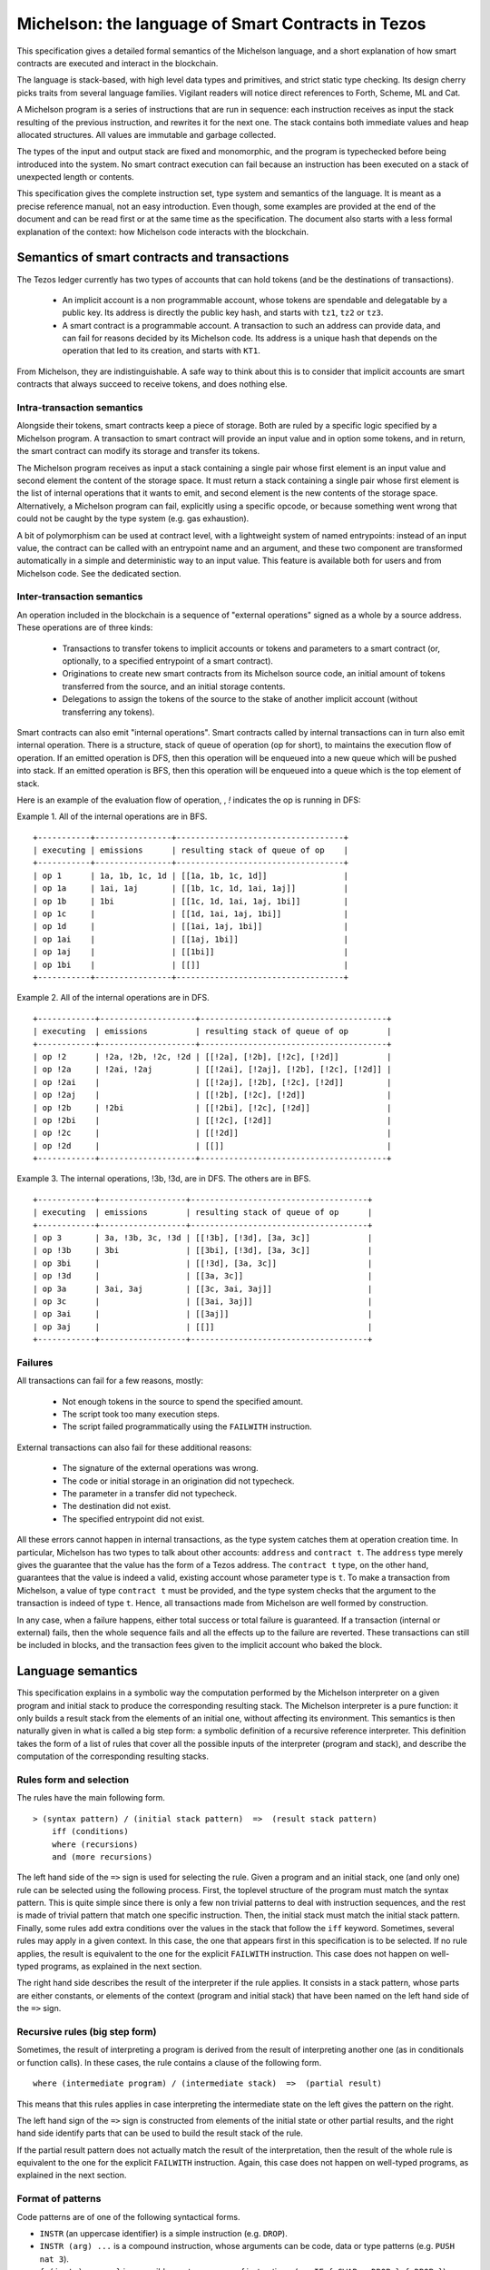 .. _michelson_008:

Michelson: the language of Smart Contracts in Tezos
===================================================

This specification gives a detailed formal semantics of the Michelson
language, and a short explanation of how smart contracts are executed
and interact in the blockchain.

The language is stack-based, with high level data types and primitives,
and strict static type checking. Its design cherry picks traits from
several language families. Vigilant readers will notice direct
references to Forth, Scheme, ML and Cat.

A Michelson program is a series of instructions that are run in
sequence: each instruction receives as input the stack resulting of the
previous instruction, and rewrites it for the next one. The stack
contains both immediate values and heap allocated structures. All values
are immutable and garbage collected.

The types of the input and output stack are fixed and monomorphic,
and the program is typechecked before being introduced into the system.
No smart contract execution can fail because an instruction has been
executed on a stack of unexpected length or contents.

This specification gives the complete instruction set, type system and
semantics of the language. It is meant as a precise reference manual,
not an easy introduction. Even though, some examples are provided at
the end of the document and can be read first or at the same time as
the specification. The document also starts with a less formal
explanation of the context: how Michelson code interacts with the
blockchain.

Semantics of smart contracts and transactions
---------------------------------------------

The Tezos ledger currently has two types of accounts that can hold
tokens (and be the destinations of transactions).

  - An implicit account is a non programmable account, whose tokens
    are spendable and delegatable by a public key. Its address is
    directly the public key hash, and starts with ``tz1``, ``tz2`` or
    ``tz3``.
  - A smart contract is a programmable account. A transaction to such
    an address can provide data, and can fail for reasons decided by
    its Michelson code. Its address is a unique hash that depends on
    the operation that led to its creation, and starts with ``KT1``.

From Michelson, they are indistinguishable. A safe way to think about
this is to consider that implicit accounts are smart contracts that
always succeed to receive tokens, and does nothing else.

Intra-transaction semantics
~~~~~~~~~~~~~~~~~~~~~~~~~~~

Alongside their tokens, smart contracts keep a piece of storage. Both
are ruled by a specific logic specified by a Michelson program. A
transaction to smart contract will provide an input value and in
option some tokens, and in return, the smart contract can modify its
storage and transfer its tokens.

The Michelson program receives as input a stack containing a single
pair whose first element is an input value and second element the
content of the storage space. It must return a stack containing a
single pair whose first element is the list of internal operations
that it wants to emit, and second element is the new contents of the
storage space. Alternatively, a Michelson program can fail, explicitly
using a specific opcode, or because something went wrong that could
not be caught by the type system (e.g. gas exhaustion).

A bit of polymorphism can be used at contract level, with a
lightweight system of named entrypoints: instead of an input value,
the contract can be called with an entrypoint name and an argument,
and these two component are transformed automatically in a simple and
deterministic way to an input value. This feature is available both
for users and from Michelson code. See the dedicated section.

Inter-transaction semantics
~~~~~~~~~~~~~~~~~~~~~~~~~~~

An operation included in the blockchain is a sequence of "external
operations" signed as a whole by a source address. These operations
are of three kinds:

  - Transactions to transfer tokens to implicit accounts or tokens and
    parameters to a smart contract (or, optionally, to a specified
    entrypoint of a smart contract).
  - Originations to create new smart contracts from its Michelson
    source code, an initial amount of tokens transferred from the
    source, and an initial storage contents.
  - Delegations to assign the tokens of the source to the stake of
    another implicit account (without transferring any tokens).

Smart contracts can also emit "internal operations".
Smart contracts called by internal transactions can in turn also emit
internal operation. There is a structure, stack of queue of operation
(op for short), to maintains the execution flow of operation.
If an emitted operation is DFS, then this operation will be enqueued
into a new queue which will be pushed into stack. If an emitted 
operation is BFS, then this operation will be enqueued into a queue
which is the top element of stack.

Here is an example of the evaluation flow of operation, , `!` indicates the op is running in DFS:

Example 1. All of the internal operations are in BFS.

::

    +-----------+----------------+-----------------------------------+
    | executing | emissions      | resulting stack of queue of op    |
    +-----------+----------------+-----------------------------------+
    | op 1      | 1a, 1b, 1c, 1d | [[1a, 1b, 1c, 1d]]                |
    | op 1a     | 1ai, 1aj       | [[1b, 1c, 1d, 1ai, 1aj]]          |
    | op 1b     | 1bi            | [[1c, 1d, 1ai, 1aj, 1bi]]         |
    | op 1c     |                | [[1d, 1ai, 1aj, 1bi]]             |
    | op 1d     |                | [[1ai, 1aj, 1bi]]                 |
    | op 1ai    |                | [[1aj, 1bi]]                      |
    | op 1aj    |                | [[1bi]]                           |
    | op 1bi    |                | [[]]                              |
    +-----------+----------------+-----------------------------------+

Example 2. All of the internal operations are in DFS.

::

    +------------+--------------------+---------------------------------------+
    | executing  | emissions          | resulting stack of queue of op        |
    +------------+--------------------+---------------------------------------+
    | op !2      | !2a, !2b, !2c, !2d | [[!2a], [!2b], [!2c], [!2d]]          |
    | op !2a     | !2ai, !2aj         | [[!2ai], [!2aj], [!2b], [!2c], [!2d]] |
    | op !2ai    |                    | [[!2aj], [!2b], [!2c], [!2d]]         |
    | op !2aj    |                    | [[!2b], [!2c], [!2d]]                 |
    | op !2b     | !2bi               | [[!2bi], [!2c], [!2d]]                |
    | op !2bi    |                    | [[!2c], [!2d]]                        |
    | op !2c     |                    | [[!2d]]                               |
    | op !2d     |                    | [[]]                                  |
    +------------+--------------------+---------------------------------------+

Example 3. The internal operations, !3b, !3d, are in DFS. The others are in BFS.

::

    +------------+------------------+-------------------------------------+
    | executing  | emissions        | resulting stack of queue of op      |
    +------------+------------------+-------------------------------------+
    | op 3       | 3a, !3b, 3c, !3d | [[!3b], [!3d], [3a, 3c]]            |
    | op !3b     | 3bi              | [[3bi], [!3d], [3a, 3c]]            |
    | op 3bi     |                  | [[!3d], [3a, 3c]]                   |
    | op !3d     |                  | [[3a, 3c]]                          |
    | op 3a      | 3ai, 3aj         | [[3c, 3ai, 3aj]]                    |
    | op 3c      |                  | [[3ai, 3aj]]                        |
    | op 3ai     |                  | [[3aj]]                             |
    | op 3aj     |                  | [[]]                                |
    +------------+------------------+-------------------------------------+

Failures
~~~~~~~~

All transactions can fail for a few reasons, mostly:

  - Not enough tokens in the source to spend the specified amount.
  - The script took too many execution steps.
  - The script failed programmatically using the ``FAILWITH`` instruction.

External transactions can also fail for these additional reasons:

  - The signature of the external operations was wrong.
  - The code or initial storage in an origination did not typecheck.
  - The parameter in a transfer did not typecheck.
  - The destination did not exist.
  - The specified entrypoint did not exist.

All these errors cannot happen in internal transactions, as the type
system catches them at operation creation time. In particular,
Michelson has two types to talk about other accounts: ``address`` and
``contract t``. The ``address`` type merely gives the guarantee that
the value has the form of a Tezos address. The ``contract t`` type, on
the other hand, guarantees that the value is indeed a valid, existing
account whose parameter type is ``t``. To make a transaction from
Michelson, a value of type ``contract t`` must be provided, and the
type system checks that the argument to the transaction is indeed of
type ``t``. Hence, all transactions made from Michelson are well
formed by construction.

In any case, when a failure happens, either total success or total
failure is guaranteed. If a transaction (internal or external) fails,
then the whole sequence fails and all the effects up to the failure
are reverted. These transactions can still be included in blocks, and
the transaction fees given to the implicit account who baked the block.

Language semantics
------------------

This specification explains in a symbolic way the computation performed by the
Michelson interpreter on a given program and initial stack to produce
the corresponding resulting stack. The Michelson interpreter is a pure
function: it only builds a result stack from the elements of an initial
one, without affecting its environment. This semantics is then naturally
given in what is called a big step form: a symbolic definition of a
recursive reference interpreter. This definition takes the form of a
list of rules that cover all the possible inputs of the interpreter
(program and stack), and describe the computation of the corresponding
resulting stacks.

Rules form and selection
~~~~~~~~~~~~~~~~~~~~~~~~

The rules have the main following form.

::

    > (syntax pattern) / (initial stack pattern)  =>  (result stack pattern)
        iff (conditions)
        where (recursions)
        and (more recursions)

The left hand side of the ``=>`` sign is used for selecting the rule.
Given a program and an initial stack, one (and only one) rule can be
selected using the following process. First, the toplevel structure of
the program must match the syntax pattern. This is quite simple since
there is only a few non trivial patterns to deal with instruction
sequences, and the rest is made of trivial pattern that match one
specific instruction. Then, the initial stack must match the initial
stack pattern. Finally, some rules add extra conditions over the values
in the stack that follow the ``iff`` keyword. Sometimes, several rules
may apply in a given context. In this case, the one that appears first
in this specification is to be selected. If no rule applies, the result
is equivalent to the one for the explicit ``FAILWITH`` instruction. This
case does not happen on well-typed programs, as explained in the next
section.

The right hand side describes the result of the interpreter if the rule
applies. It consists in a stack pattern, whose parts are either
constants, or elements of the context (program and initial stack) that
have been named on the left hand side of the ``=>`` sign.

Recursive rules (big step form)
~~~~~~~~~~~~~~~~~~~~~~~~~~~~~~~

Sometimes, the result of interpreting a program is derived from the
result of interpreting another one (as in conditionals or function
calls). In these cases, the rule contains a clause of the following
form.

::

    where (intermediate program) / (intermediate stack)  =>  (partial result)

This means that this rules applies in case interpreting the intermediate
state on the left gives the pattern on the right.

The left hand sign of the ``=>`` sign is constructed from elements of
the initial state or other partial results, and the right hand side
identify parts that can be used to build the result stack of the rule.

If the partial result pattern does not actually match the result of the
interpretation, then the result of the whole rule is equivalent to the
one for the explicit ``FAILWITH`` instruction. Again, this case does not
happen on well-typed programs, as explained in the next section.

Format of patterns
~~~~~~~~~~~~~~~~~~

Code patterns are of one of the following syntactical forms.

-  ``INSTR`` (an uppercase identifier) is a simple instruction (e.g.
   ``DROP``).
-  ``INSTR (arg) ...`` is a compound instruction, whose arguments can be
   code, data or type patterns (e.g. ``PUSH nat 3``).
-  ``{ (instr) ; ... }`` is a possibly empty sequence of instructions,
   (e.g. ``IF { SWAP ; DROP } { DROP }``), nested sequences can drop the
   braces.
-  ``name`` is a pattern that matches any program and names a part of
   the matched program that can be used to build the result.
-  ``_`` is a pattern that matches any instruction.

Stack patterns are of one of the following syntactical forms.

-  ``[FAILED]`` is the special failed state.
-  ``[]`` is the empty stack.
-  ``(top) : (rest)`` is a stack whose top element is matched by the
   data pattern ``(top)`` on the left, and whose remaining elements are
   matched by the stack pattern ``(rest)`` on the right (e.g.
   ``x : y : rest``).
-  ``name`` is a pattern that matches any stack and names it in order to
   use it to build the result.
-  ``_`` is a pattern that matches any stack.

Data patterns are of one of the following syntactical forms.

-  integer/natural number literals, (e.g. ``3``).
-  string literals, (e.g. ``"contents"``).
-  raw byte sequence literals (e.g. ``0xABCDEF42``).
-  ``Tag`` (capitalized) is a symbolic constant, (e.g. ``Unit``,
   ``True``, ``False``).
-  ``(Tag (arg) ...)`` tagged constructed data, (e.g. ``(Pair 3 4)``).
-  a code pattern for first class code values.
-  ``name`` to name a value in order to use it to build the result.
-  ``_`` to match any value.

The domain of instruction names, symbolic constants and data
constructors is fixed by this specification. Michelson does not let the
programmer introduce its own types.

Be aware that the syntax used in the specification may differ from
the :ref:`concrete syntax <ConcreteSyntax_008>`. In particular
some instructions are annotated with types that are not present in the
concrete language because they are synthesized by the typechecker.

Shortcuts
~~~~~~~~~

Sometimes, it is easier to think (and shorter to write) in terms of
program rewriting than in terms of big step semantics. When it is the
case, and when both are equivalents, we write rules of the form:

::

    p / S  =>  S''
    where   p' / S'  =>  S''

using the following shortcut:

::

    p / S  =>  p' / S'

The concrete language also has some syntax sugar to group some common
sequences of operations as one. This is described in this specification
using a simple regular expression style recursive instruction rewriting.

Introduction to the type system and notations
---------------------------------------------

This specification describes a type system for Michelson. To make things
clear, in particular to readers that are not accustomed to reading
formal programming language specifications, it does not give a
typechecking or inference algorithm. It only gives an intentional
definition of what we consider to be well-typed programs. For each
syntactical form, it describes the stacks that are considered well-typed
inputs, and the resulting outputs.

The type system is sound, meaning that if a program can be given a type,
then if run on a well-typed input stack, the interpreter will never
apply an interpretation rule on a stack of unexpected length or
contents. Also, it will never reach a state where it cannot select an
appropriate rule to continue the execution. Well-typed programs do not
block, and do not go wrong.

Type notations
~~~~~~~~~~~~~~

The specification introduces notations for the types of values, terms
and stacks. Apart from a subset of value types that appear in the form
of type annotations in some places throughout the language, it is
important to understand that this type language only exists in the
specification.

A stack type can be written:

-  ``[]`` for the empty stack.
-  ``(top) : (rest)`` for the stack whose first value has type ``(top)``
   and queue has stack type ``(rest)``.

Instructions, programs and primitives of the language are also typed,
their types are written:

::

    (type of stack before) -> (type of stack after)

The types of values in the stack are written:

-  ``identifier`` for a primitive data-type (e.g. ``bool``).
-  ``identifier (arg)`` for a parametric data-type with one parameter
   type ``(arg)`` (e.g. ``list nat``).
-  ``identifier (arg) ...`` for a parametric data-type with several
   parameters (e.g. ``map string int``).
-  ``[ (type of stack before) -> (type of stack after) ]`` for a code
   quotation, (e.g. ``[ int : int : [] -> int : [] ]``).
-  ``lambda (arg) (ret)`` is a shortcut for
   ``[ (arg) : [] -> (ret) : [] ]``.

Meta type variables
~~~~~~~~~~~~~~~~~~~

The typing rules introduce meta type variables. To be clear, this has
nothing to do with polymorphism, which Michelson does not have. These
variables only live at the specification level, and are used to express
the consistency between the parts of the program. For instance, the
typing rule for the ``IF`` construct introduces meta variables to
express that both branches must have the same type.

Here are the notations for meta type variables:

-  ``'a`` for a type variable.
-  ``'A`` for a stack type variable.
-  ``_`` for an anonymous type or stack type variable.

Typing rules
~~~~~~~~~~~~

The system is syntax directed, meaning that it defines a single
typing rule for each syntax construct. A typing rule restricts the type
of input stacks that are authorized for this syntax construct, links the
output type to the input type, and links both of them to the
subexpressions when needed, using meta type variables.

Typing rules are of the form:

::

    (syntax pattern)
    :: (type of stack before) -> (type of stack after) [rule-name]
       iff (premises)

Where premises are typing requirements over subprograms or values in the
stack, both of the form ``(x) :: (type)``, meaning that value ``(x)``
must have type ``(type)``.

A program is shown well-typed if one can find an instance of a rule that
applies to the toplevel program expression, with all meta type variables
replaced by non variable type expressions, and of which all type
requirements in the premises can be proven well-typed in the same
manner. For the reader unfamiliar with formal type systems, this is
called building a typing derivation.

Here is an example typing derivation on a small program that computes
``(x+5)*10`` for a given input ``x``, obtained by instantiating the
typing rules for instructions ``PUSH``, ``ADD`` and for the sequence, as
found in the next sections. When instantiating, we replace the ``iff``
with ``by``.

::

    { PUSH nat 5 ; ADD ; PUSH nat 10 ; MUL }
    :: [ nat : [] -> nat : [] ]
       by { PUSH nat 5 ; ADD }
          :: [ nat : [] -> nat : [] ]
             by PUSH nat 5
                :: [ nat : [] -> nat : nat : [] ]
                   by 5 :: nat
            and ADD
                :: [ nat : nat : [] -> nat : [] ]
      and { PUSH nat 10 ; MUL }
          :: [ nat : [] -> nat : [] ]
             by PUSH nat 10
                :: [ nat : [] -> nat : nat : [] ]
                   by 10 :: nat
            and MUL
                :: [ nat : nat : [] -> nat : [] ]

Producing such a typing derivation can be done in a number of manners,
such as unification or abstract interpretation. In the implementation of
Michelson, this is done by performing a recursive symbolic evaluation of
the program on an abstract stack representing the input type provided by
the programmer, and checking that the resulting symbolic stack is
consistent with the expected result, also provided by the programmer.

Side note
~~~~~~~~~

As with most type systems, it is incomplete. There are programs that
cannot be given a type in this type system, yet that would not go wrong
if executed. This is a necessary compromise to make the type system
usable. Also, it is important to remember that the implementation of
Michelson does not accept as many programs as the type system describes
as well-typed. This is because the implementation uses a simple single
pass typechecking algorithm, and does not handle any form of
polymorphism.

Core data types and notations
-----------------------------

-  ``string``, ``nat``, ``int`` and ``bytes``: The core primitive
   constant types.

-  ``bool``: The type for booleans whose values are ``True`` and
   ``False``.

-  ``unit``: The type whose only value is ``Unit``, to use as a
   placeholder when some result or parameter is not necessary. For
   instance, when the only goal of a contract is to update its storage.

-  ``never``: The empty type. Since ``never`` has no inhabitant, no value of
   this type is allowed to occur in a well-typed program.

-  ``list (t)``: A single, immutable, homogeneous linked list, whose
   elements are of type ``(t)``, and that we write ``{}`` for the empty
   list or ``{ first ; ... }``. In the semantics, we use chevrons to
   denote a subsequence of elements. For instance: ``{ head ; <tail> }``.

-  ``pair (l) (r)``: A pair of values ``a`` and ``b`` of types ``(l)``
   and ``(r)``, that we write ``(Pair a b)``.

-  ``pair (t{1}) ... (t{n})`` with ``n > 2``: A shorthand for ``pair (t{1}) (pair (t{2}) ... (pair (t{n-1}) (t{n})) ...)``.

-  ``option (t)``: Optional value of type ``(t)`` that we write ``None``
   or ``(Some v)``.

-  ``or (l) (r)``: A union of two types: a value holding either a value
   ``a`` of type ``(l)`` or a value ``b`` of type ``(r)``, that we write
   ``(Left a)`` or ``(Right b)``.

-  ``set (t)``: Immutable sets of values of type ``(t)`` that we write as
   lists ``{ item ; ... }``, of course with their elements unique, and
   sorted.

-  ``map (k) (t)``: Immutable maps from keys of type ``(k)`` of values
   of type ``(t)`` that we write ``{ Elt key value ; ... }``, with keys
   sorted.

- ``big_map (k) (t)``: Lazily deserialized maps from keys of type
   ``(k)`` of values of type ``(t)``. These maps should be used if one
   intends to store large amounts of data in a map. They have higher
   gas costs than standard maps as data is lazily deserialized. A
   ``big_map`` cannot appear inside another ``big_map``. See the
   section on :ref:``operations on big maps <OperationsOnBigMaps_008>``
   for a description of the syntax of values of type ``big_map (k)
   (t)`` and available operations.

Core instructions
-----------------

Control structures
~~~~~~~~~~~~~~~~~~

-  ``FAILWITH``: Explicitly abort the current program.

::

    :: 'a : \_   ->   \_

This special instruction aborts the current program exposing the top
element of the stack in its error message (first rule below). It makes
the output useless since all subsequent instructions will simply
ignore their usual semantics to propagate the failure up to the main
result (second rule below). Its type is thus completely generic.

::

    > FAILWITH / a : _  =>  [FAILED]
    > _ / [FAILED]  =>  [FAILED]

-  ``{}``: Empty sequence.

::

    :: 'A   ->   'A

    > {} / SA  =>  SA

-  ``{ I ; C }``: Sequence.

::

    :: 'A   ->   'C
       iff   I :: [ 'A -> 'B ]
             C :: [ 'B -> 'C ]

    > I ; C / SA  =>  SC
        where   I / SA  =>  SB
        and   C / SB  =>  SC

-  ``IF bt bf``: Conditional branching.

::

    :: bool : 'A   ->   'B
       iff   bt :: [ 'A -> 'B ]
             bf :: [ 'A -> 'B ]

    > IF bt bf / True : S  =>  bt / S
    > IF bt bf / False : S  =>  bf / S

-  ``LOOP body``: A generic loop.

::

    :: bool : 'A   ->   'A
       iff   body :: [ 'A -> bool : 'A ]

    > LOOP body / True : S  =>  body ; LOOP body / S
    > LOOP body / False : S  =>  S

-  ``LOOP_LEFT body``: A loop with an accumulator.

::

    :: (or 'a 'b) : 'A   ->  'b : 'A
       iff   body :: [ 'a : 'A -> (or 'a 'b) : 'A ]

    > LOOP_LEFT body / (Left a) : S  =>  body ; LOOP_LEFT body / a : S
    > LOOP_LEFT body / (Right b) : S  =>  b : S

-  ``DIP code``: Runs code protecting the top element of the stack.

::

    :: 'b : 'A   ->   'b : 'C
       iff   code :: [ 'A -> 'C ]

    > DIP code / x : S  =>  x : S'
        where    code / S  =>  S'

- ``DIP n code``: Runs code protecting the ``n`` topmost elements of
   the stack. In particular, ``DIP 0 code`` is equivalent to ``code``
   and ``DIP 1 code`` is equivalent to ``DIP code``.

::

    :: 'a{1} : ... : 'a{n} : 'A   ->   'a{1} : ... : 'a{n} : 'B
       iff   code :: [ 'A -> 'B ]

    > DIP n code / x{1} : ... : x{n} : S  =>  x{1} : ... : x{n} : S'
        where    code / S  =>  S'

-  ``EXEC``: Execute a function from the stack.

::

    :: 'a : lambda 'a 'b : 'C   ->   'b : 'C

    > EXEC / a : f : S  =>  r : S
        where f / a : []  =>  r : []

-  ``APPLY``: Partially apply a tuplified function from the stack.
   Values that are not both pushable and storable
   (values of type ``operation``, ``contract _`` and ``big map _ _``)
   cannot be captured by ``APPLY`` (cannot appear in ``'a``).

::

    :: 'a : lambda (pair 'a 'b) 'c : 'C   ->   lambda 'b 'c : 'C

    > APPLY / a : f : S  => { PUSH 'a a ; PAIR ; f } : S

Stack operations
~~~~~~~~~~~~~~~~

-  ``DROP``: Drop the top element of the stack.

::

    :: _ : 'A   ->   'A

    > DROP / _ : S  =>  S

- ``DROP n``: Drop the `n` topmost elements of the stack. In
  particular, ``DROP 0`` is a noop and ``DROP 1`` is equivalent to
  ``DROP``.

::

   :: 'a{1} : ... : 'a{n} : 'A   ->   'A

   > DROP n / x{1} : ... : x{n} : S  =>  S

-  ``DUP``: Duplicate the top element of the stack.

::

    :: 'a : 'A   ->   'a : 'a : 'A

    > DUP / x : S  =>  x : x : S

-  ``DUP n``: Duplicate the N-th element of the stack. `DUP 1` is equivalent to `DUP`. `DUP 0` is rejected.

::

    DUP 1 :: 'a : 'A   ->   'a : 'a : 'A

    DUP (n+1) :: 'a : 'A   ->   'b : 'a : 'A
        iff DUP n :: 'A   ->    'b : 'A

    > DUP 1 / x : S  =>  x : x : S

    > DUP (n+1) / x : S  =>  y : x : S
      iff DUP n / S  =>  y : S


-  ``SWAP``: Exchange the top two elements of the stack.

::

    :: 'a : 'b : 'A   ->   'b : 'a : 'A

    > SWAP / x : y : S  =>  y : x : S

- ``DIG n``: Take the element at depth ``n`` of the stack and move it
  on top. The element on top of the stack is at depth ``0`` so that
  ``DIG 0`` is a no-op and ``DIG 1`` is equivalent to ``SWAP``.

::

    :: 'a{1} : ... : 'a{n} : 'b : 'A   ->   'b : 'a{1} : ... : 'a{n} : 'A

    > DIG n / x{1} : ... : x{n} : y : S  =>  y : x{1} : ... : x{n} : S

- ``DUG n``: Place the element on top of the stack at depth ``n``. The
  element on top of the stack is at depth ``0`` so that ``DUG 0`` is a
  no-op and ``DUG 1`` is equivalent to ``SWAP``.

::

    :: 'b : 'a{1} : ... : 'a{n} : 'A   ->   'a{1} : ... : 'a{n} : 'b : 'A

    > DUG n / y : x{1} : ... : x{n} : S  =>  x{1} : ... : x{n} : y : S

-  ``PUSH 'a x``: Push a constant value of a given type onto the stack.

::

    :: 'A   ->   'a : 'A
       iff   x :: 'a

    > PUSH 'a x / S  =>  x : S

-  ``LAMBDA 'a 'b code``: Push a lambda with the given parameter type `'a` and return
   type `'b` onto the stack.

::

    :: 'A ->  (lambda 'a 'b) : 'A

    > LAMBDA _ _ code / S  =>  code : S

Generic comparison
~~~~~~~~~~~~~~~~~~

Comparison only works on a class of types that we call comparable. A
``COMPARE`` operation is defined in an ad hoc way for each comparable
type, but the result of compare is always an ``int``, which can in turn
be checked in a generic manner using the following combinators. The
result of ``COMPARE`` is ``0`` if the top two elements of the stack are
equal, negative if the first element in the stack is less than the
second, and positive otherwise.

-  ``EQ``: Checks that the top element of the stack is equal to zero.

::

    :: int : 'S   ->   bool : 'S

    > EQ / 0 : S  =>  True : S
    > EQ / v : S  =>  False : S
        iff v <> 0

-  ``NEQ``: Checks that the top element of the stack is not equal to zero.

::

    :: int : 'S   ->   bool : 'S

    > NEQ / 0 : S  =>  False : S
    > NEQ / v : S  =>  True : S
        iff v <> 0

-  ``LT``: Checks that the top element of the stack is less than zero.

::

    :: int : 'S   ->   bool : 'S

    > LT / v : S  =>  True : S
        iff  v < 0
    > LT / v : S  =>  False : S
        iff v >= 0

-  ``GT``: Checks that the top element of the stack is greater than zero.

::

    :: int : 'S   ->   bool : 'S

    > GT / v : S  =>  C / True : S
        iff  v > 0
    > GT / v : S  =>  C / False : S
        iff v <= 0

-  ``LE``: Checks that the top element of the stack is less than or equal to
   zero.

::

    :: int : 'S   ->   bool : 'S

    > LE / v : S  =>  True : S
        iff  v <= 0
    > LE / v : S  =>  False : S
        iff v > 0

-  ``GE``: Checks that the top of the stack is greater than or equal to
   zero.

::

    :: int : 'S   ->   bool : 'S

    > GE / v : S  =>  True : S
        iff  v >= 0
    > GE / v : S  =>  False : S
        iff v < 0

Operations
----------

Operations on unit
~~~~~~~~~~~~~~~~~~

-  ``UNIT``: Push a unit value onto the stack.

::

    :: 'A   ->   unit : 'A

    > UNIT / S  =>  Unit : S

-  ``COMPARE``: Unit comparison

::

    :: unit : unit : 'S   ->   int : 'S

    > COMPARE / Unit : Unit : S  =>  0 : S

Operations on type never
~~~~~~~~~~~~~~~~~~~~~~~~

The type ``never`` is the type of forbidden values. The most prominent
scenario in which ``never`` is used is when implementing a contract
template with no additional entrypoint. A contract template defines a set
of basic entrypoints, and its ``parameter`` declaration contains a type
variable for additional entrypoints in some branch of an union type, or
wrapped inside an option type. Letting this type variable be ``never`` in
a particular implementation indicates that the contract template has not
been extended, and turns the branch in the code that processes the
additional entrypoints into a forbidden branch.

Values of type ``never`` cannot occur in a well-typed program. However,
they can be abstracted in the ``parameter`` declaration of a contract---or
by using the ``LAMBDA`` operation---thus indicating that the corresponding
branches in the code are forbidden. The type ``never`` also plays a role
when introducing values of union or option type with ``LEFT never``,
``RIGHT never``, or ``NONE never``. In such cases, the created values can
be inspected with the operations ``IF_LEFT``, ``IF_RIGHT``, or
``IF_NONE``, and the corresponding branches in the code are forbidden
branches.

-  ``NEVER``: Close a forbidden branch.

::
    :: never : 'A  ->  'B

- ``COMPARE``: Trivial comparison on type ``never``

::

   :: never : never : 'S   ->   int : 'S


Operations on booleans
~~~~~~~~~~~~~~~~~~~~~~

-  ``OR``

::

    :: bool : bool : 'S   ->   bool : 'S

    > OR / x : y : S  =>  (x | y) : S

-  ``AND``

::

    :: bool : bool : 'S   ->   bool : 'S

    > AND / x : y : S  =>  (x & y) : S

-  ``XOR``

::

    :: bool : bool : 'S   ->   bool : 'S

    > XOR / x : y : S  =>  (x ^ y) : S

-  ``NOT``

::

    :: bool : 'S   ->   bool : 'S

    > NOT / x : S  =>  ~x : S

-  ``COMPARE``: Boolean comparison

::

    :: bool : bool : 'S   ->   int : 'S

    > COMPARE / False : False : S  =>  0 : S
    > COMPARE / False : True : S  =>  -1 : S
    > COMPARE / True : False : S  =>  1 : S
    > COMPARE / True : True : S  =>  0 : S

Operations on integers and natural numbers
~~~~~~~~~~~~~~~~~~~~~~~~~~~~~~~~~~~~~~~~~~

Integers and naturals are arbitrary-precision, meaning that the only size
limit is gas.

-  ``NEG``

::

    :: int : 'S   ->   int : 'S
    :: nat : 'S   ->   int : 'S

    > NEG / x : S  =>  -x : S

-  ``ABS``

::

    :: int : 'S   ->   nat : 'S

    > ABS / x : S  =>  abs (x) : S

-  ``ISNAT``

::

    :: int : 'S   ->   option nat : 'S

    > ISNAT / x : S  =>  Some (x) : S
       iff x >= 0

    > ISNAT / x : S  =>  None : S
       iff x < 0

-  ``INT``

::

    :: nat : 'S   ->   int : 'S

    > INT / x : S  =>  x : S

-  ``ADD``

::

    :: int : int : 'S   ->   int : 'S
    :: int : nat : 'S   ->   int : 'S
    :: nat : int : 'S   ->   int : 'S
    :: nat : nat : 'S   ->   nat : 'S

    > ADD / x : y : S  =>  (x + y) : S

-  ``SUB``

::

    :: int : int : 'S   ->   int : 'S
    :: int : nat : 'S   ->   int : 'S
    :: nat : int : 'S   ->   int : 'S
    :: nat : nat : 'S   ->   int : 'S

    > SUB / x : y : S  =>  (x - y) : S

-  ``MUL``

::

    :: int : int : 'S   ->   int : 'S
    :: int : nat : 'S   ->   int : 'S
    :: nat : int : 'S   ->   int : 'S
    :: nat : nat : 'S   ->   nat : 'S

    > MUL / x : y : S  =>  (x * y) : S

-  ``EDIV``: Perform Euclidean division

::

    :: int : int : 'S   ->   option (pair int nat) : 'S
    :: int : nat : 'S   ->   option (pair int nat) : 'S
    :: nat : int : 'S   ->   option (pair int nat) : 'S
    :: nat : nat : 'S   ->   option (pair nat nat) : 'S

    > EDIV / x : 0 : S  =>  None : S
    > EDIV / x : y : S  =>  Some (Pair (x / y) (x % y)) : S
        iff y <> 0

Bitwise logical operators are also available on unsigned integers.

-  ``OR``

::

    :: nat : nat : 'S   ->   nat : 'S

    > OR / x : y : S  =>  (x | y) : S

-  ``AND``: (also available when the top operand is signed)

::

    :: nat : nat : 'S   ->   nat : 'S
    :: int : nat : 'S   ->   nat : 'S

    > AND / x : y : S  =>  (x & y) : S

-  ``XOR``

::

    :: nat : nat : 'S   ->   nat : 'S

    > XOR / x : y : S  =>  (x ^ y) : S

-  ``NOT``: Two's complement

::

    :: nat : 'S   ->   int : 'S
    :: int : 'S   ->   int : 'S

    > NOT / x : S  =>  ~x : S


The return type of ``NOT`` is an ``int`` and not a ``nat``.  This is
because the sign is also negated. The resulting integer is computed
using two's complement. For instance, the boolean negation of ``0`` is
``-1``. To get a natural back, a possibility is to use ``AND`` with an
unsigned mask afterwards.


-  ``LSL``

::

    :: nat : nat : 'S   ->   nat : 'S

    > LSL / x : s : S  =>  (x << s) : S
        iff   s <= 256
    > LSL / x : s : S  =>  [FAILED]
        iff   s > 256

-  ``LSR``

::

    :: nat : nat : 'S   ->   nat : 'S

    > LSR / x : s : S  =>  (x >> s) : S
        iff   s <= 256
    > LSR / x : s : S  =>  [FAILED]
        iff   s > 256

-  ``COMPARE``: Integer/natural comparison

::

    :: int : int : 'S   ->   int : 'S
    :: nat : nat : 'S   ->   int : 'S

    > COMPARE / x : y : S  =>  -1 : S
        iff x < y
    > COMPARE / x : y : S  =>  0 : S
        iff x = y
    > COMPARE / x : y : S  =>  1 : S
        iff x > y

Operations on strings
~~~~~~~~~~~~~~~~~~~~~

Strings are mostly used for naming things without having to rely on
external ID databases. They are restricted to the printable subset of
7-bit ASCII, plus some escaped characters (see section on
constants). So what can be done is basically use string constants as
is, concatenate or splice them, and use them as keys.


-  ``CONCAT``: String concatenation.

::

    :: string : string : 'S   -> string : 'S

    > CONCAT / s : t : S  =>  (s ^ t) : S

    :: string list : 'S   -> string : 'S

    > CONCAT / {} : S  =>  "" : S
    > CONCAT / { s ; <ss> } : S  =>  (s ^ r) : S
       where CONCAT / { <ss> } : S  =>  r : S

-  ``SIZE``: number of characters in a string.

::

     :: string : 'S   ->   nat : 'S

-  ``SLICE``: String access.

::

    :: nat : nat : string : 'S   ->  option string : 'S

    > SLICE / offset : length : s : S  =>  Some ss : S
       where ss is the substring of s at the given offset and of the given length
         iff offset and (offset + length) are in bounds
    > SLICE / offset : length : s : S  =>  None  : S
         iff offset or (offset + length) are out of bounds

-  ``COMPARE``: Lexicographic comparison.

::

    :: string : string : 'S   ->   int : 'S

    > COMPARE / s : t : S  =>  -1 : S
        iff s < t
    > COMPARE / s : t : S  =>  0 : S
        iff s = t
    > COMPARE / s : t : S  =>  1 : S
        iff s > t

Operations on pairs and right combs
~~~~~~~~~~~~~~~~~~~~~~~~~~~~~~~~~~~

The type ``pair l r`` is the type of binary pairs composed of a left
element of type ``l`` and a right element of type ``r``. A value of
type ``pair l r`` is written ``Pair x y`` where ``x`` is a value of
type ``l`` and ``y`` is a value of type ``r``.

To build tuples of length greater than 2, right combs have specific
optimized operations. For any ``n > 2``, the compact notations ``pair
t{0} t{1} ... t{n-2} t{n-1}`` is provided for the type of right combs
``pair t{0} (pair t{1} ... (pair t{n-2} t{n-1}) ...)``. Similarly, the
compact notation ``Pair x{0} x{1} ... x{n-2} x{n-1}`` is provided for
the right-comb value ``Pair x{0} (Pair x{1} ... (Pair x{n-2} x{n-1})
...)``. Right-comb values can also be written using sequences; ``Pair
x{0} x{1} ... x{n-2} x{n-1}`` can be written ``{x{0}; x{1}; ...; x{n-2}; x{n-1}}``.

-  ``PAIR``: Build a binary pair from the stack's top two elements.

::

    :: 'a : 'b : 'S   ->   pair 'a 'b : 'S

    > PAIR / x : y : S  =>  Pair x y : S

-  ``PAIR n``: Fold ``n`` values on the top of the stack in a right comb.
   ``PAIR 0`` and ``PAIR 1`` are rejected. ``PAIR 2`` is equivalent to ``PAIR``.

::

    PAIR 2 :: 'a : 'b : 'S   ->   pair 'a 'b : 'S
    PAIR (k+1) :: 'x : 'S   ->   pair 'x 'y : 'T
         iff PAIR k :: 'S   ->   'y : 'T

    Or equivalently, for n >= 2,
    PAIR n :: 'a{0} : ... : 'a{n-1} : 'A -> pair 'a{0} ...  'a{n-1} : 'A

    > PAIR 2 / x : y : S  =>  Pair x y : S
    > PAIR (k+1) / x : S  =>  Pair x y : T
         iff PAIR k / S  =>  y : T

    Or equivalently, for n >= 2,
    > PAIR n / x{0} : ... : x{n-1} : S  =>  Pair x{0} ... x{n-1} : S

-  ``UNPAIR``: Split a pair into its components.

::

    :: pair 'a 'b : 'S   ->   'a : 'b : 'S

    > UNPAIR / Pair a b : S  =>  a : b : S


-  ``UNPAIR n``: Unfold ``n`` values from a right comb on the top of the stack. ``UNPAIR 0`` and ``UNPAIR 1`` are rejected. ``UNPAIR 2`` is equivalent to ``UNPAIR``.

::

    UNPAIR 2 :: pair 'a 'b : 'A   ->   'a : 'b : 'A
    UNPAIR (k+1) :: pair 'a 'b : 'A   ->   'a : 'B
         iff UNPAIR k :: 'b : 'A   ->   'B

    Or equivalently, for n >= 2,
    UNPAIR n :: pair 'a{0} ... 'a{n-1} : S   ->   'a{0} : ... : 'a{n-1} : S

    > UNPAIR 2 / Pair x y : S  =>  x : y : S
    > UNPAIR (k+1) / Pair x y : SA  =>  x : SB
         iff UNPAIR k / y : SA  =>  SB

    Or equivalently, for n >= 2,
    > UNPAIR n / Pair x{0} ... x{n-1} : S  =>  x{0} : ... : x{n-1} : S

-  ``CAR``: Access the left part of a pair.

::

    :: pair 'a _ : 'S   ->   'a : 'S

    > CAR / Pair x _ : S  =>  x : S

-  ``CDR``: Access the right part of a pair.

::

    :: pair _ 'b : 'S   ->   'b : 'S

    > CDR / Pair _ y : S  =>  y : S

- ``GET k``: Access an element or a sub comb in a right comb.

  The nodes of a right comb of size ``n`` are canonically numbered as follows:

::

         0
       /   \
     1       2
           /   \
         3       4
               /   \
             5       ...
                          2n-2
                        /      \
                   2n-1          2n


Or in plain English:

  - The root is numbered with 0,
  - The left child of the node numbered by ``k`` is numbered by ``k+1``, and
  - The right child of the node numbered by ``k`` is numbered by ``k+2``.

The ``GET k`` instruction accesses the node numbered by ``k``. In
particular, for a comb of size ``n``, the ``n-1`` first elements are
accessed by ``GET 1``, ``GET 3``, ..., and ``GET (2n-1)`` and the last
element is accessed by ``GET (2n)``.

::

    GET 0 :: 'a : 'S   ->   'a : 'S
    GET 1 :: pair 'x _ : 'S   ->   'x : 'S
    GET (k+2) :: pair _ 'y : 'S   ->   'z : 'S
         iff GET k :: 'y : 'S   ->   'z : 'S

    Or equivalently,
    GET 0 :: 'a : 'S   ->   'a : 'S
    GET (2k) :: pair 'a{0} ... 'a{k-1} 'a{k} : 'S   ->   'a{k} : 'S
    GET (2k+1) :: pair 'a{0} ... 'a{k} 'a{k+1} : 'S   ->   'a{k} : 'S

    > GET 0 / x : S  =>  x : S
    > GET 1 / Pair x _ : S  =>  x : S
    > GET (k+2) / Pair _ y : S  =>  GET k / y : S

    Or equivalently,
    > GET 0 / x : S  =>  x : S
    > GET (2k) / Pair x{0} ... x{k-1} x{k} : 'S   ->   x{k} : 'S
    > GET (2k+1) / Pair x{0} ... x{k} x{k+1} : 'S   ->   x{k} : 'S


- ``UPDATE k``: Update an element or a sub comb in a right comb. The topmost stack element is the new value to insert in the comb, the second stack element is the right comb to update. The meaning of ``k`` is the same as for the ``GET k`` instruction.

::

    UPDATE 0 :: 'a : 'b : 'S   ->   'a : 'S
    UPDATE 1 :: 'a2 : pair 'a1 'b : 'S   ->   pair 'a2 'b : 'S
    UPDATE (k+2) :: 'c : pair 'a 'b1 : 'S   ->   pair 'a 'b2 : 'S
         iff UPDATE k :: 'c : 'b1 : 'S   ->   'b2 : 'S

    Or equivalently,
    UPDATE 0 :: 'a : 'b : 'S   ->   'a : 'S
    UPDATE (2k) :: 'c : pair 'a{0} ... 'a{k-1} 'a{k} : 'S   ->   pair 'a{0} ... 'a{k-1} 'c : 'S
    UPDATE (2k+1) :: 'c : pair 'a{0} ... 'a{k} 'a{k+1} : 'S   ->   pair 'a{0} ... 'a{k-1} 'c 'a{k+1} : 'S

    > UPDATE 0 / x : _ : S  =>  x : S
    > UPDATE 1 / x2 : Pair x1 y : S  =>  Pair x2 y : S
    > UPDATE (k+2) / z : Pair x y1 : S  =>  Pair x y2 : S
         iff UPDATE k / z : y1 : S  =>  y2 : S

    Or equivalently,
    > UPDATE 0 / x : _ : S  =>  x : S
    > UPDATE (2k) / z : Pair x{0} ... x{k-1} x{k} : 'S  =>  Pair x{0} ... x{k-1} z : 'S
    > UPDATE (2k+1) / z : Pair x{0} ... x{k-1} x{k} x{k+1} : 'S  =>  Pair x{0} ... x{k-1} z x{k+1} : 'S

-  ``COMPARE``: Lexicographic comparison.

::

    :: pair 'a 'b : pair 'a 'b : 'S   ->   int : 'S

    > COMPARE / (Pair sa sb) : (Pair ta tb) : S  =>  -1 : S
        iff COMPARE / sa : ta : S => -1 : S
    > COMPARE / (Pair sa sb) : (Pair ta tb) : S  =>  1 : S
        iff COMPARE / sa : ta : S => 1 : S
    > COMPARE / (Pair sa sb) : (Pair ta tb) : S  =>  r : S
        iff COMPARE / sa : ta : S => 0 : S
            COMPARE / sb : tb : S => r : S

Operations on sets
~~~~~~~~~~~~~~~~~~

-  ``EMPTY_SET 'elt``: Build a new, empty set for elements of a given
   type.

   The ``'elt`` type must be comparable (the ``COMPARE``
   primitive must be defined over it).

::

    :: 'S   ->   set 'elt : 'S

    > EMPTY_SET _ / S  =>  {} : S

-  ``MEM``: Check for the presence of an element in a set.

::

    :: 'elt : set 'elt : 'S   ->  bool : 'S

    > MEM / x : {} : S  =>  false : S
    > MEM / x : { hd ; <tl> } : S  =>  r : S
        iff COMPARE / x : hd : []  =>  1 : []
        where MEM / x : { <tl> } : S  =>  r : S
    > MEM / x : { hd ; <tl> } : S  =>  true : S
        iff COMPARE / x : hd : []  =>  0 : []
    > MEM / x : { hd ; <tl> } : S  =>  false : S
        iff COMPARE / x : hd : []  =>  -1 : []

-  ``UPDATE``: Inserts or removes an element in a set, replacing a
   previous value.

::

    :: 'elt : bool : set 'elt : 'S   ->   set 'elt : 'S

    > UPDATE / x : false : {} : S  =>  {} : S
    > UPDATE / x : true : {} : S  =>  { x } : S
    > UPDATE / x : v : { hd ; <tl> } : S  =>  { hd ; <tl'> } : S
        iff COMPARE / x : hd : []  =>  1 : []
        where UPDATE / x : v : { <tl> } : S  =>  { <tl'> } : S
    > UPDATE / x : false : { hd ; <tl> } : S  =>  { <tl> } : S
        iff COMPARE / x : hd : []  =>  0 : []
    > UPDATE / x : true : { hd ; <tl> } : S  =>  { hd ; <tl> } : S
        iff COMPARE / x : hd : []  =>  0 : []
    > UPDATE / x : false : { hd ; <tl> } : S  =>  { hd ; <tl> } : S
        iff COMPARE / x : hd : []  =>  -1 : []
    > UPDATE / x : true : { hd ; <tl> } : S  =>  { x ; hd ; <tl> } : S
        iff COMPARE / x : hd : []  =>  -1 : []

-  ``ITER body``: Apply the body expression to each element of a set.
   The body sequence has access to the stack.

::

    :: (set 'elt) : 'A   ->  'A
       iff body :: [ 'elt : 'A -> 'A ]

    > ITER body / {} : S  =>  S
    > ITER body / { hd ; <tl> } : S  =>  ITER body / { <tl> } : S'
       iff body / hd : S  =>  S'


-  ``SIZE``: Get the cardinality of the set.

::

    :: set 'elt : 'S -> nat : 'S

    > SIZE / {} : S  =>  0 : S
    > SIZE / { _ ; <tl> } : S  =>  1 + s : S
        where SIZE / { <tl> } : S  =>  s : S

Operations on maps
~~~~~~~~~~~~~~~~~~

-  ``EMPTY_MAP 'key 'val``: Build a new, empty map from keys of a
   given type to values of another given type.

   The ``'key`` type must be comparable (the ``COMPARE`` primitive must
   be defined over it).

::

    :: 'S -> map 'key 'val : 'S

    > EMPTY_MAP _ _ / S  =>  {} : S


-  ``GET``: Access an element in a map, returns an optional value to be
   checked with ``IF_SOME``.

::

    :: 'key : map 'key 'val : 'S   ->   option 'val : 'S

    > GET / x : {} : S  =>  None : S
    > GET / x : { Elt k v ; <tl> } : S  =>  opt_y : S
        iff COMPARE / x : k : []  =>  1 : []
        where GET / x : { <tl> } : S  =>  opt_y : S
    > GET / x : { Elt k v ; <tl> } : S  =>  Some v : S
        iff COMPARE / x : k : []  =>  0 : []
    > GET / x : { Elt k v ; <tl> } : S  =>  None : S
        iff COMPARE / x : k : []  =>  -1 : []

-  ``MEM``: Check for the presence of a binding for a key in a map.

::

    :: 'key : map 'key 'val : 'S   ->  bool : 'S

    > MEM / x : {} : S  =>  false : S
    > MEM / x : { Elt k v ; <tl> } : S  =>  r : S
        iff COMPARE / x : k : []  =>  1 : []
        where MEM / x : { <tl> } : S  =>  r : S
    > MEM / x : { Elt k v ; <tl> } : S  =>  true : S
        iff COMPARE / x : k : []  =>  0 : []
    > MEM / x : { Elt k v ; <tl> } : S  =>  false : S
        iff COMPARE / x : k : []  =>  -1 : []

-  ``UPDATE``: Assign or remove an element in a map.

::

    :: 'key : option 'val : map 'key 'val : 'S   ->   map 'key 'val : 'S

    > UPDATE / x : None : {} : S  =>  {} : S
    > UPDATE / x : Some y : {} : S  =>  { Elt x y } : S
    > UPDATE / x : opt_y : { Elt k v ; <tl> } : S  =>  { Elt k v ; <tl'> } : S
        iff COMPARE / x : k : []  =>  1 : []
	      where UPDATE / x : opt_y : { <tl> } : S  =>  { <tl'> } : S
    > UPDATE / x : None : { Elt k v ; <tl> } : S  =>  { <tl> } : S
        iff COMPARE / x : k : []  =>  0 : []
    > UPDATE / x : Some y : { Elt k v ; <tl> } : S  =>  { Elt k y ; <tl> } : S
        iff COMPARE / x : k : []  =>  0 : []
    > UPDATE / x : None : { Elt k v ; <tl> } : S  =>  { Elt k v ; <tl> } : S
        iff COMPARE / x : k : []  =>  -1 : []
    > UPDATE / x : Some y : { Elt k v ; <tl> } : S  =>  { Elt x y ; Elt k v ; <tl> } : S
        iff COMPARE / x : k : []  =>  -1 : []

-  ``GET_AND_UPDATE``: A combination of the ``GET`` and ``UPDATE`` instructions.

::

    :: 'key : option 'val : map 'key 'val : 'S   ->   option 'val : map 'key 'val : 'S

This instruction is similar to ``UPDATE`` but it also returns the
value that was previously stored in the ``map`` at the same key as
``GET`` would.

::

    > GET_AND_UPDATE / x : None : {} : S  =>  None : {} : S
    > GET_AND_UPDATE / x : Some y : {} : S  =>  None : { Elt x y } : S
    > GET_AND_UPDATE / x : opt_y : { Elt k v ; <tl> } : S  =>  opt_y' : { Elt k v ; <tl'> } : S
        iff COMPARE / x : k : []  =>  1 : []
	      where GET_AND_UPDATE / x : opt_y : { <tl> } : S  =>  opt_y' : { <tl'> } : S
    > GET_AND_UPDATE / x : None : { Elt k v ; <tl> } : S  =>  Some v : { <tl> } : S
        iff COMPARE / x : k : []  =>  0 : []
    > GET_AND_UPDATE / x : Some y : { Elt k v ; <tl> } : S  =>  Some v : { Elt k y ; <tl> } : S
        iff COMPARE / x : k : []  =>  0 : []
    > GET_AND_UPDATE / x : None : { Elt k v ; <tl> } : S  =>  None : { Elt k v ; <tl> } : S
        iff COMPARE / x : k : []  =>  -1 : []
    > GET_AND_UPDATE / x : Some y : { Elt k v ; <tl> } : S  =>  None : { Elt x y ; Elt k v ; <tl> } : S
        iff COMPARE / x : k : []  =>  -1 : []

-  ``MAP body``: Apply the body expression to each element of a map. The
   body sequence has access to the stack.

::

    :: (map 'key 'val) : 'A   ->  (map 'key 'b) : 'A
       iff   body :: [ (pair 'key 'val) : 'A -> 'b : 'A ]

    > MAP body / {} : S  =>  {} : S
    > MAP body / { Elt k v ; <tl> } : S  =>  { Elt k v' ; <tl'> } : S''
        where body / Pair k v : S  =>  v' : S'
        and MAP body / { <tl> } : S'  =>  { <tl'> } : S''

-  ``ITER body``: Apply the body expression to each element of a map.
   The body sequence has access to the stack.

::

    :: (map 'elt 'val) : 'A   ->  'A
       iff   body :: [ (pair 'elt 'val : 'A) -> 'A ]

    > ITER body / {} : S  =>  S
    > ITER body / { Elt k v ; <tl> } : S  =>  ITER body / { <tl> } : S'
       iff body / (Pair k v) : S  =>  S'

-  ``SIZE``: Get the cardinality of the map.

::

    :: map 'key 'val : 'S -> nat : 'S

    > SIZE / {} : S  =>  0 : S
    > SIZE / { _ ; <tl> } : S  =>  1 + s : S
        where  SIZE / { <tl> } : S  =>  s : S


Operations on ``big_maps``
~~~~~~~~~~~~~~~~~~~~~~~~~~
.. _OperationsOnBigMaps_008:

Big maps have three possible representations. A map literal is always
a valid representation for a big map. Big maps can also be represented
by integers called big-map identifiers. Finally, big maps can be
represented as pairs of a big-map identifier (an integer) and a
big-map diff (written in the same syntax as a map whose values are
options).

So for example, ``{ Elt "bar" True ; Elt "foo" False }``, ``42``, and
``Pair 42 { Elt "foo" (Some False) }`` are all valid representations
of type ``big_map string bool``.

The behavior of big-map operations is the same as if they were normal
maps, except that under the hood, the elements are loaded and
deserialized on demand.

-  ``EMPTY_BIG_MAP 'key 'val``: Build a new, empty big map from keys of a
   given type to values of another given type.

   The ``'key`` type must be comparable (the ``COMPARE`` primitive must
   be defined over it).

::

    :: 'S -> map 'key 'val : 'S

-  ``GET``: Access an element in a ``big_map``, returns an optional value to be
   checked with ``IF_SOME``.

::

    :: 'key : big_map 'key 'val : 'S   ->   option 'val : 'S

-  ``MEM``: Check for the presence of an element in a ``big_map``.

::

    :: 'key : big_map 'key 'val : 'S   ->  bool : 'S

-  ``UPDATE``: Assign or remove an element in a ``big_map``.

::

    :: 'key : option 'val : big_map 'key 'val : 'S   ->   big_map 'key 'val : 'S


-  ``GET_AND_UPDATE``: A combination of the ``GET`` and ``UPDATE`` instructions.

::

    :: 'key : option 'val : big_map 'key 'val : 'S   ->   option 'val : big_map 'key 'val : 'S

This instruction is similar to ``UPDATE`` but it also returns the
value that was previously stored in the ``big_map`` at the same key as
``GET`` would.


Operations on optional values
~~~~~~~~~~~~~~~~~~~~~~~~~~~~~

-  ``SOME``: Pack a value as an optional value.

::

    :: 'a : 'S   ->   option 'a : 'S

    > SOME / v : S  =>  (Some v) : S

-  ``NONE 'a``: The absent optional value.

::

    :: 'S   ->   option 'a : 'S

    > NONE / S  =>  None : S

-  ``IF_NONE bt bf``: Inspect an optional value.

::

    :: option 'a : 'A   ->   'B
       iff   bt :: [ 'A -> 'B]
             bf :: [ 'a : 'A -> 'B]

    > IF_NONE bt bf / (None) : S  =>  bt / S
    > IF_NONE bt bf / (Some a) : S  =>  bf / a : S

-  ``COMPARE``: Optional values comparison

::

    :: option 'a : option 'a : 'S   ->   int : 'S

    > COMPARE / None : None : S  =>  0 : S
    > COMPARE / None : (Some _) : S  =>  -1 : S
    > COMPARE / (Some _) : None : S  =>  1 : S
    > COMPARE / (Some a) : (Some b) : S  =>  COMPARE / a : b : S

Operations on unions
~~~~~~~~~~~~~~~~~~~~

-  ``LEFT 'b``: Pack a value in a union (left case).

::

    :: 'a : 'S   ->   or 'a 'b : 'S

    > LEFT / v : S  =>  (Left v) : S

-  ``RIGHT 'a``: Pack a value in a union (right case).

::

    :: 'b : 'S   ->   or 'a 'b : 'S

    > RIGHT / v : S  =>  (Right v) : S

-  ``IF_LEFT bt bf``: Inspect a value of a union.

::

    :: or 'a 'b : 'A   ->   'B
       iff   bt :: [ 'a : 'A -> 'B]
             bf :: [ 'b : 'A -> 'B]

    > IF_LEFT bt bf / (Left a) : S  =>  bt / a : S
    > IF_LEFT bt bf / (Right b) : S  =>  bf / b : S

-  ``COMPARE``: Unions comparison

::

    :: or 'a 'b : or 'a 'b : 'S   ->   int : 'S

    > COMPARE / (Left a) : (Left b) : S  =>  COMPARE / a : b : S
    > COMPARE / (Left _) : (Right _) : S  =>  -1 : S
    > COMPARE / (Right _) : (Left _) : S  =>  1 : S
    > COMPARE / (Right a) : (Right b) : S  =>  COMPARE / a : b : S

Operations on lists
~~~~~~~~~~~~~~~~~~~

-  ``CONS``: Prepend an element to a list.

::

    :: 'a : list 'a : 'S   ->   list 'a : 'S

    > CONS / a : { <l> } : S  =>  { a ; <l> } : S

-  ``NIL 'a``: The empty list.

::

    :: 'S   ->   list 'a : 'S

    > NIL / S  =>  {} : S

-  ``IF_CONS bt bf``: Inspect a list.

::

    :: list 'a : 'A   ->   'B
       iff   bt :: [ 'a : list 'a : 'A -> 'B]
             bf :: [ 'A -> 'B]

    > IF_CONS bt bf / { a ; <rest> } : S  =>  bt / a : { <rest> } : S
    > IF_CONS bt bf / {} : S  =>  bf / S

-  ``MAP body``: Apply the body expression to each element of the list.
   The body sequence has access to the stack.

::

    :: (list 'elt) : 'A   ->  (list 'b) : 'A
       iff   body :: [ 'elt : 'A -> 'b : 'A ]

    > MAP body / {} : S  =>  {} : S
    > MAP body / { a ; <rest> } : S  =>  { b ; <rest'> } : S''
        where body / a : S  =>  b : S'
        and MAP body / { <rest> } : S'  =>  { <rest'> } : S''

-  ``SIZE``: Get the number of elements in the list.

::

    :: list 'elt : 'S -> nat : 'S

    > SIZE / { _ ; <rest> } : S  =>  1 + s : S
        where  SIZE / { <rest> } : S  =>  s : S
    > SIZE / {} : S  =>  0 : S


-  ``ITER body``: Apply the body expression to each element of a list.
   The body sequence has access to the stack.

::

    :: (list 'elt) : 'A   ->  'A
         iff body :: [ 'elt : 'A -> 'A ]
    > ITER body / {} : S  =>  S
    > ITER body / { a ; <rest> } : S  =>  ITER body / { <rest> } : S'
       iff body / a : S  =>  S'


Domain specific data types
--------------------------

-  ``timestamp``: Dates in the real world.

-  ``mutez``: A specific type for manipulating tokens.

-  ``address``: An untyped address (implicit account or smart contract).

-  ``contract 'param``: A contract, with the type of its code,
   ``contract unit`` for implicit accounts.

-  ``operation``: An internal operation emitted by a contract.

-  ``key``: A public cryptographic key.

-  ``key_hash``: The hash of a public cryptographic key.

-  ``signature``: A cryptographic signature.

-  ``chain_id``: An identifier for a chain, used to distinguish the test and the main chains.

-  ``bls12_381_g1``, ``bls12_381_g2`` : Points on the BLS12-381 curves G\ :sub:`1`\  and G\ :sub:`2`\ , respectively.

-  ``bls12_381_fr`` : An element of the scalar field F\ :sub:`r`\ , used for scalar multiplication on the BLS12-381 curves G\ :sub:`1`\  and G\ :sub:`2`\ .

-  ``sapling_transaction ms``: A :ref:`Sapling<sapling_dev_008>` transaction

-  ``sapling_state ms``: A :ref:`Sapling<sapling_dev_008>` state

-  ``ticket (t)``: A ticket used to authenticate information of type ``(t)`` on-chain.

Domain specific operations
--------------------------

Operations on timestamps
~~~~~~~~~~~~~~~~~~~~~~~~

Timestamps can be obtained by the ``NOW`` operation, or retrieved from
script parameters or globals.

-  ``ADD`` Increment / decrement a timestamp of the given number of
   seconds.

::

    :: timestamp : int : 'S -> timestamp : 'S
    :: int : timestamp : 'S -> timestamp : 'S

    > ADD / seconds : nat (t) : S  =>  (seconds + t) : S
    > ADD / nat (t) : seconds : S  =>  (t + seconds) : S

-  ``SUB`` Subtract a number of seconds from a timestamp.

::

    :: timestamp : int : 'S -> timestamp : 'S

    > SUB / seconds : nat (t) : S  =>  (seconds - t) : S

-  ``SUB`` Subtract two timestamps.

::

    :: timestamp : timestamp : 'S -> int : 'S

    > SUB / seconds(t1) : seconds(t2) : S  =>  (t1 - t2) : S

-  ``COMPARE``: Timestamp comparison.

::

    :: timestamp : timestamp : 'S   ->   int : 'S

    > COMPARE / seconds(t1) : seconds(t2) : S  =>  -1 : S
        iff t1 < t2
    > COMPARE / seconds(t1) : seconds(t2) : S  =>  0 : S
        iff t1 = t2
    > COMPARE / seconds(t1) : seconds(t2) : S  =>  1 : S
        iff t1 > t2


Operations on Mutez
~~~~~~~~~~~~~~~~~~~

Mutez (micro-Tez) are internally represented by a 64 bit signed
integers. There are restrictions to prevent creating a negative amount
of mutez. Operations are limited to prevent overflow and mixing them
with other numerical types by mistake. They are also mandatory checked
for under/overflows.

-  ``ADD``

::

    :: mutez : mutez : 'S   ->   mutez : 'S

    > ADD / x : y : S  =>  [FAILED]   on overflow
    > ADD / x : y : S  =>  (x + y) : S

-  ``SUB``

::

    :: mutez : mutez : 'S   ->   mutez : 'S

    > SUB / x : y : S  =>  [FAILED]
        iff   x < y
    > SUB / x : y : S  =>  (x - y) : S

-  ``MUL``

::

    :: mutez : nat : 'S   ->   mutez : 'S
    :: nat : mutez : 'S   ->   mutez : 'S

    > MUL / x : y : S  =>  [FAILED]   on overflow
    > MUL / x : y : S  =>  (x * y) : S

-  ``EDIV``

::

    :: mutez : nat : 'S   ->   option (pair mutez mutez) : 'S
    :: mutez : mutez : 'S   ->   option (pair nat mutez) : 'S

    > EDIV / x : 0 : S  =>  None
    > EDIV / x : y : S  =>  Some (Pair (x / y) (x % y)) : S
        iff y <> 0

-  ``COMPARE``: Mutez comparison

::

   :: mutez : mutez : 'S -> int : 'S

   > COMPARE / x : y : S  =>  -1 : S
       iff x < y
   > COMPARE / x : y : S  =>  0 : S
       iff x = y
   > COMPARE / x : y : S  =>  1 : S
       iff x > y

Operations on contracts
~~~~~~~~~~~~~~~~~~~~~~~

-  ``CREATE_CONTRACT { storage 'g ; parameter 'p ; code ... }``:
   Forge a new contract from a literal.

::

    :: option key_hash : mutez : 'g : 'S
       -> operation : address : 'S

Originate a contract based on a literal. The parameters are the
optional delegate, the initial amount taken from the current
contract, and the initial storage of the originated contract.
The contract is returned as a first class value (to be dropped, passed
as parameter or stored). The ``CONTRACT 'p`` instruction will fail
until it is actually originated.

-  ``MAKE_DFS``: The default of evaluation sequence is BFS. This instruction allows operation turning into DFS.

::

     :: operation : 'S -> operation : 'S

     > MAKE_DFS / operation : S => operation : S


-  ``TRANSFER_TOKENS``: Forge a transaction.

::

    :: 'p : mutez : contract 'p : 'S   ->   operation : 'S

The parameter must be consistent with the one expected by the
contract, unit for an account.

.. _MichelsonSetDelegate_008:

-  ``SET_DELEGATE``: Set or withdraw the contract's delegation.

::

    :: option key_hash : 'S   ->   operation : 'S

Using this instruction is the only way to modify the delegation of a
smart contract. If the parameter is `None` then the delegation of the
current contract is withdrawn; if it is `Some kh` where `kh` is the
key hash of a registered delegate that is not the current delegate of
the contract, then this operation sets the delegate of the contract to
this registered delegate. The operation fails if `kh` is the current
delegate of the contract or if `kh` is not a registered delegate.

-  ``BALANCE``: Push the current amount of mutez held by the executing
    contract, including any mutez added by the calling transaction.

::

    :: 'S   ->   mutez : 'S

-  ``ADDRESS``: Cast the contract to its address.

::

    :: contract _ : 'S   ->   address : 'S

    > ADDRESS / addr : S  =>  addr : S

-  ``CONTRACT 'p``: Cast the address to the given contract type if possible.

::

    :: address : 'S   ->   option (contract 'p) : 'S

    > CONTRACT / addr : S  =>  Some addr : S
        iff addr exists and is a contract of parameter type 'p
    > CONTRACT / addr : S  =>  Some addr : S
        iff 'p = unit and addr is an implicit contract
    > CONTRACT / addr : S  =>  None : S
        otherwise

-  ``SOURCE``: Push the contract that initiated the current
   transaction, i.e. the contract that paid the fees and
   storage cost, and whose manager signed the operation
   that was sent on the blockchain. Note that since
   ``TRANSFER_TOKENS`` instructions can be chained,
   ``SOURCE`` and ``SENDER`` are not necessarily the same.

::

    :: 'S   ->   address : 'S

-  ``SENDER``: Push the contract that initiated the current
   internal transaction. It may be the ``SOURCE``, but may
   also be different if the source sent an order to an intermediate
   smart contract, which then called the current contract.

::

    :: 'S   ->   address : 'S

-  ``SELF``: Push the current contract.

::

    :: 'S   ->   contract 'p : 'S
       where   contract 'p is the type of the current contract

Note that ``SELF`` is forbidden in lambdas because it cannot be
type-checked; the type of the contract executing the lambda cannot be
known at the point of type-checking the lambda's body.

-  ``SELF_ADDRESS``: Push the address of the current contract. This is
   equivalent to ``SELF; ADDRESS`` except that it is allowed in
   lambdas.

::

    :: 'S   ->   address : 'S

Note that ``SELF_ADDRESS`` inside a lambda returns the address of the
contract executing the lambda, which can be different from the address
of the contract in which the ``SELF_ADDRESS`` instruction is written.

-  ``AMOUNT``: Push the amount of the current transaction.

::

    :: 'S   ->   mutez : 'S

-  ``IMPLICIT_ACCOUNT``: Return a default contract with the given
   public/private key pair. Any funds deposited in this contract can
   immediately be spent by the holder of the private key. This contract
   cannot execute Michelson code and will always exist on the
   blockchain.

::

    :: key_hash : 'S   ->   contract unit : 'S

- ``VOTING_POWER``: Return the voting power of a given contract. This voting power
   coincides with the weight of the contract in the voting listings (i.e., the rolls
   count) which is calculated at the beginning of every voting period.

::

    :: key_hash : 'S   ->   nat : 'S

Special operations
~~~~~~~~~~~~~~~~~~

-  ``NOW``: Push the timestamp of the block whose validation triggered
   this execution (does not change during the execution of the
   contract).

::

    :: 'S   ->   timestamp : 'S

-  ``CHAIN_ID``: Push the chain identifier.

::

    :: 'S   ->   chain_id : 'S

-  ``COMPARE``: Chain identifier comparison

::

    :: chain_id : chain_id : 'S   ->   int : 'S

    > COMPARE / x : y : S  =>  -1 : S
        iff x < y
    > COMPARE / x : y : S  =>  0 : S
        iff x = y
    > COMPARE / x : y : S  =>  1 : S
        iff x > y

-  ``LEVEL``: Push the current block level.

::

    :: 'S   ->   nat : 'S

-  ``TOTAL_VOTING_POWER``: Return the total voting power of all contracts. The total
   voting power coincides with the sum of the rolls count of every contract in the voting
   listings. The voting listings is calculated at the beginning of every voting period.

::

    :: 'S   ->   nat : 'S

Operations on bytes
~~~~~~~~~~~~~~~~~~~

Bytes are used for serializing data, in order to check signatures and
compute hashes on them. They can also be used to incorporate data from
the wild and untyped outside world.

-  ``PACK``: Serializes a piece of data to its optimized
   binary representation.

::

     :: 'a : 'S   ->   bytes : 'S

-  ``UNPACK 'a``: Deserializes a piece of data, if valid.

::

     :: bytes : 'S   ->   option 'a : 'S

-  ``CONCAT``: Byte sequence concatenation.

::

    :: bytes : bytes : 'S   -> bytes : 'S

    > CONCAT / s : t : S  =>  (s ^ t) : S

    :: bytes list : 'S   -> bytes : 'S

    > CONCAT / {} : S  =>  0x : S
    > CONCAT / { s ; <ss> } : S  =>  (s ^ r) : S
       where CONCAT / { <ss> } : S  =>  r : S

-  ``SIZE``: size of a sequence of bytes.

::

     :: bytes : 'S   ->   nat : 'S

-  ``SLICE``: Bytes access.

::

    :: nat : nat : bytes : 'S   -> option bytes : 'S

    > SLICE / offset : length : s : S  =>  Some ss : S
       where ss is the substring of s at the given offset and of the given length
         iff offset and (offset + length) are in bounds
    > SLICE / offset : length : s : S  =>  None : S
         iff offset or (offset + length) are out of bounds

-  ``COMPARE``: Lexicographic comparison.

::

    :: bytes : bytes : 'S   ->   int : 'S

    > COMPARE / s : t : S  =>  -1 : S
        iff s < t
    > COMPARE / s : t : S  =>  0 : S
        iff s = t
    > COMPARE / s : t : S  =>  1 : S
        iff s > t


Cryptographic primitives
~~~~~~~~~~~~~~~~~~~~~~~~

-  ``HASH_KEY``: Compute the b58check of a public key.

::

    :: key : 'S   ->   key_hash : 'S

-  ``BLAKE2B``: Compute a cryptographic hash of the value contents using the
   Blake2b-256 cryptographic hash function.

::

    :: bytes : 'S   ->   bytes : 'S

-  ``KECCAK``: Compute a cryptographic hash of the value contents using the
   Keccak-256 cryptographic hash function.

::

    :: bytes : 'S   ->   bytes : 'S

-  ``SHA256``: Compute a cryptographic hash of the value contents using the
   Sha256 cryptographic hash function.

::

    :: bytes : 'S   ->   bytes : 'S

-  ``SHA512``: Compute a cryptographic hash of the value contents using the
   Sha512 cryptographic hash function.

::

    :: bytes : 'S   ->   bytes : 'S

-  ``SHA3``: Compute a cryptographic hash of the value contents using the
   SHA3-256 cryptographic hash function.

::

    :: bytes : 'S   ->   bytes : 'S

-  ``CHECK_SIGNATURE``: Check that a sequence of bytes has been signed
   with a given key.

::

    :: key : signature : bytes : 'S   ->   bool : 'S

-  ``COMPARE``: Key hash, key and signature comparison

::

    :: key_hash : key_hash : 'S   ->   int : 'S
    :: key : key : 'S   ->   int : 'S
    :: signature : signature : 'S   ->   int : 'S

    > COMPARE / x : y : S  =>  -1 : S
        iff x < y
    > COMPARE / x : y : S  =>  0 : S
        iff x = y
    > COMPARE / x : y : S  =>  1 : S
        iff x > y

BLS12-381 primitives
~~~~~~~~~~~~~~~~~~~~~~~~

-  ``NEG``: Negate a curve point or field element.

::

    :: bls12_381_g1 : 'S -> bls12_381_g1 : 'S
    :: bls12_381_g2 : 'S -> bls12_381_g2 : 'S
    :: bls12_381_fr : 'S -> bls12_381_fr : 'S

-  ``ADD``: Add two curve points or field elements.

::

    :: bls12_381_g1 : bls12_381_g1 : 'S -> bls12_381_g1 : 'S
    :: bls12_381_g2 : bls12_381_g2 : 'S -> bls12_381_g2 : 'S
    :: bls12_381_fr : bls12_381_fr : 'S -> bls12_381_fr : 'S

- ``MUL``: Multiply a curve point or field element by a scalar field element. Fr
   elements can be built from naturals by multiplying by the unit of Fr using ``PUSH bls12_381_fr 1; MUL``. Note
   that the multiplication will be computed using the natural modulo the order
   of Fr.

::

    :: bls12_381_g1 : bls12_381_fr : 'S -> bls12_381_g1 : 'S
    :: bls12_381_g2 : bls12_381_fr : 'S -> bls12_381_g2 : 'S
    :: bls12_381_fr : bls12_381_fr : 'S -> bls12_381_fr : 'S
    :: nat : bls12_381_fr : 'S -> bls12_381_fr : 'S
    :: int : bls12_381_fr : 'S -> bls12_381_fr : 'S
    :: bls12_381_fr : nat : 'S -> bls12_381_fr : 'S
    :: bls12_381_fr : int : 'S -> bls12_381_fr : 'S

- ``INT``: Convert a field element to type ``int``. The returned value is always between ``0`` (inclusive) and the order of Fr (exclusive).

::

    :: bls12_381_fr : 'S   ->   int : 'S

-  ``PAIRING_CHECK``:
   Verify that the product of pairings of the given list of points is equal to 1 in Fq12. Returns ``true`` if the list is empty.
   Can be used to verify if two pairings P1 and P2 are equal by verifying P1 * P2^(-1) = 1.

::

    :: list (pair bls12_381_g1 bls12_381_g2) : 'S -> bool : 'S


Sapling operations
~~~~~~~~~~~~~~~~~~

Please see the :ref:`Sapling integration<sapling_dev_008>` page for a more
comprehensive description of the Sapling protocol.

-  ``SAPLING_VERIFY_UPDATE``: verify and apply a transaction on a Sapling state.

::

    :: sapling_transaction ms : sapling_state ms : 'S   ->   option (pair int (sapling_state ms)): 'S

    > SAPLING_VERIFY_UPDATE / t : s : S  =>  Some (Pair b s') : S
        iff the transaction t successfully applied on state s resulting
        in balance b and an updated state s'
    > SAPLING_VERIFY_UPDATE / t : s : S  =>  None : S
        iff the transaction t is invalid with respect to the state

-  ``SAPLING_EMPTY_STATE ms``: Pushes an empty state on the stack.

   ::

    ::  'S   ->   sapling_state ms: 'S

    > SAPLING_EMPTY_STATE ms /  S  =>  sapling_state ms : S
        with `sapling_state ms` being the empty state (ie. no one can spend tokens from it)
        with memo_size `ms`


.. _MichelsonTickets_008:

Operations on tickets
~~~~~~~~~~~~~~~~~~~~~

The following operations deal with tickets. Tickets are a way for smart-contracts
to authenticate data with respect to a Tezos address. This authentication can
then be used to build composable permission systems.

A contract can create a ticket from a value and an amount. The ticket, when
inspected reveals the value, the amount, and the address of the ticketer (the contract that created the ticket). It is
impossible for a contract to “forge” a ticket that appears to have been created
by another ticketer.

The amount is a meta-data that can be used to implement UTXOs.

Tickets cannot be duplicated using the ``DUP`` instruction.

For example, a ticket could represent a Non Fungible Token (NFT) or a Unspent
Transaction Output (UTXO) which can then be passed around and behave like a value.
This process can happen without the need to interact with a centralized NFT contract,
simplifying the code.

- ``TICKET``: Create a ticket with the given content and amount. The ticketer is the address
  of `SELF`.

::

   :: 'a : nat : 'S -> ticket 'a : 'S

Type ``'a`` must be comparable (the ``COMPARE`` primitive must be defined over it).

- ``READ_TICKET``: Retrieve the information stored in a ticket. Also return the ticket.

::

   :: ticket 'a : 'S -> pair address 'a nat : ticket 'a : 'S

- ``SPLIT_TICKET``: Delete the given ticket and create two tickets with the
  same content and ticketer as the original, but with the new provided amounts.
  (This can be used to easily implement UTXOs.)
  Return None iff the ticket's original amount is not equal to the sum of the
  provided amounts.

::

   :: ticket 'a : (pair nat nat) : 'S ->
   option (pair (ticket 'a) (ticket 'a)) : 'S

- ``JOIN_TICKETS``: The inverse of ``SPLIT_TICKET``. Delete the given tickets and create a ticket with an amount equal to the
  sum of the amounts of the input tickets.
  (This can be used to consolidate UTXOs.)
  Return None iff the input tickets have a different ticketer or content.

::

   :: (pair (ticket 'a) (ticket 'a)) : 'S ->
   option (ticket 'a) : 'S


Removed instructions
~~~~~~~~~~~~~~~~~~~~

:ref:`005_babylon` deprecated the following instructions. Because no smart
contract used these on Mainnet before they got deprecated, they have been
removed. The Michelson type-checker will reject any contract using them.

-  ``CREATE_CONTRACT { storage 'g ; parameter 'p ; code ... }``:
   Forge a new contract from a literal.

::

    :: key_hash : option key_hash : bool : bool : mutez : 'g : 'S
       -> operation : address : 'S

See the documentation of the new ``CREATE_CONTRACT`` instruction. The
first, third, and fourth parameters are ignored.

-  ``CREATE_ACCOUNT``: Forge an account creation operation.

::

    :: key_hash : option key_hash : bool : mutez : 'S
       ->   operation : address : 'S

Takes as argument the manager, optional delegate, the delegatable flag
and finally the initial amount taken from the currently executed
contract. This instruction originates a contract with two entrypoints;
``%default`` of type ``unit`` that does nothing and ``%do`` of type
``lambda unit (list operation)`` that executes and returns the
parameter if the sender is the contract's manager.

-  ``STEPS_TO_QUOTA``: Push the remaining steps before the contract
   execution must terminate.

::

    :: 'S   ->   nat : 'S


Macros
------

In addition to the operations above, several extensions have been added
to the language's concrete syntax. If you are interacting with the node
via RPC, bypassing the client, which expands away these macros, you will
need to desugar them yourself.

These macros are designed to be unambiguous and reversible, meaning that
errors are reported in terms of desugared syntax. Below you'll see
these macros defined in terms of other syntactic forms. That is how
these macros are seen by the node.

Compare
~~~~~~~

Syntactic sugar exists for merging ``COMPARE`` and comparison
combinators, and also for branching.

-  ``CMP{EQ|NEQ|LT|GT|LE|GE}``

::

    > CMP(\op) / S  =>  COMPARE ; (\op) / S

-  ``IF{EQ|NEQ|LT|GT|LE|GE} bt bf``

::

    > IF(\op) bt bf / S  =>  (\op) ; IF bt bf / S

-  ``IFCMP{EQ|NEQ|LT|GT|LE|GE} bt bf``

::

    > IFCMP(\op) / S  =>  COMPARE ; (\op) ; IF bt bf / S

Fail
~~~~

The ``FAIL`` macros is equivalent to ``UNIT; FAILWITH`` and is callable
in any context since it does not use its input stack.

-  ``FAIL``

::

    > FAIL / S  =>  UNIT; FAILWITH / S

Assertion macros
~~~~~~~~~~~~~~~~

All assertion operations are syntactic sugar for conditionals with a
``FAIL`` instruction in the appropriate branch. When possible, use them
to increase clarity about illegal states.

-  ``ASSERT``

::

    > ASSERT  =>  IF {} {FAIL}

-  ``ASSERT_{EQ|NEQ|LT|LE|GT|GE}``

::

    > ASSERT_(\op)  =>  IF(\op) {} {FAIL}

-  ``ASSERT_CMP{EQ|NEQ|LT|LE|GT|GE}``

::

    > ASSERT_CMP(\op)  =>  IFCMP(\op) {} {FAIL}

-  ``ASSERT_NONE``

::

    > ASSERT_NONE  =>  IF_NONE {} {FAIL}

-  ``ASSERT_SOME``

::

    > ASSERT_SOME @x =>  IF_NONE {FAIL} {RENAME @x}

-  ``ASSERT_LEFT``

::

    > ASSERT_LEFT @x =>  IF_LEFT {RENAME @x} {FAIL}

-  ``ASSERT_RIGHT``

::

    > ASSERT_RIGHT @x =>  IF_LEFT {FAIL} {RENAME @x}

Syntactic Conveniences
~~~~~~~~~~~~~~~~~~~~~~

These macros are simply more convenient syntax for various common
operations.

-  ``P(\left=A|P(\left)(\right))(\right=I|P(\left)(\right))R``: A syntactic sugar
   for building nested pairs. In the case of right combs, `PAIR n` is more efficient.

::

    > PA(\right)R / S => DIP ((\right)R) ; PAIR / S
    > P(\left)IR / S => (\left)R ; PAIR / S
    > P(\left)(\right)R =>  (\left)R ; DIP ((\right)R) ; PAIR / S

A good way to quickly figure which macro to use is to mentally parse the
macro as ``P`` for pair constructor, ``A`` for left leaf and ``I`` for
right leaf. The macro takes as many elements on the stack as there are
leaves and constructs a nested pair with the shape given by its name.

Take the macro ``PAPPAIIR`` for instance:

::

    P A  P P A  I    I R
    ( l, ( ( l, r ), r ))

A typing rule can be inferred:

::

   PAPPAIIR
   :: 'a : 'b : 'c : 'd : 'S  ->  (pair 'a (pair (pair 'b 'c) 'd))

-  ``UNP(\left=A|P(\left)(\right))(\right=I|P(\left)(\right))R``: A syntactic sugar
   for destructing nested pairs. These macros follow the same convention
   as the previous one.

::

    > UNPA(\right)R / S => UNPAIR ; DIP (UN(\right)R) / S
    > UNP(\left)IR / S => UNPAIR ; UN(\left)R / S
    > UNP(\left)(\right)R => UNPAIR ; DIP (UN(\right)R) ; UN(\left)R / S

-  ``C[AD]+R``: A syntactic sugar for accessing fields in nested pairs. In the case of right combs, ``CAR k`` and ``CDR k`` are more efficient.

::

    > CA(\rest=[AD]+)R / S  =>  CAR ; C(\rest)R / S
    > CD(\rest=[AD]+)R / S  =>  CDR ; C(\rest)R / S

-  ``CAR k``: Access the ``k`` -th part of a right comb of size ``n > k + 1``. ``CAR 0`` is equivalent to ``CAR`` and in general ``CAR k`` is equivalent to ``k`` times the ``CDR`` instruction followed by once the ``CAR`` instruction. Note that this instruction cannot access the last element of a right comb; ``CDR k`` should be used for that.

::

    > CAR n / S  =>  GET (2n+1) / S

-  ``CDR k``: Access the rightmost element of a right comb of size ``k``. ``CDR 0`` is a no-op, ``CDR 1`` is equivalent to ``CDR`` and in general ``CDR k`` is equivalent to ``k`` times the ``CDR`` instruction. Note that on a right comb of size ``n > k >= 2``, ``CDR k`` will return the right comb composed of the same elements but the ``k`` leftmost ones.

::

    > CDR n / S  =>  GET (2n) / S

-  ``IF_SOME bt bf``: Inspect an optional value.

::

    > IF_SOME bt bf / S  =>  IF_NONE bf bt / S

-  ``IF_RIGHT bt bf``: Inspect a value of a union.

::

    > IF_RIGHT bt bf / S  =>  IF_LEFT bf bt / S

-  ``SET_CAR``: Set the left field of a pair. This is equivalent to ``SWAP; UPDATE 1``.

::

    > SET_CAR  =>  CDR ; SWAP ; PAIR

-  ``SET_CDR``: Set the right field of a pair. This is equivalent to ``SWAP; UPDATE 2``.

::

    > SET_CDR  =>  CAR ; PAIR

-  ``SET_C[AD]+R``: A syntactic sugar for setting fields in nested
   pairs. In the case of right combs, `UPDATE n` is more efficient.

::

    > SET_CA(\rest=[AD]+)R / S   =>
        { DUP ; DIP { CAR ; SET_C(\rest)R } ; CDR ; SWAP ; PAIR } / S
    > SET_CD(\rest=[AD]+)R / S   =>
        { DUP ; DIP { CDR ; SET_C(\rest)R } ; CAR ; PAIR } / S

-  ``MAP_CAR`` code: Transform the left field of a pair.

::

    > MAP_CAR code  =>  DUP ; CDR ; DIP { CAR ; code } ; SWAP ; PAIR

-  ``MAP_CDR`` code: Transform the right field of a pair.

::

    > MAP_CDR code  =>  DUP ; CDR ; code ; SWAP ; CAR ; PAIR

-  ``MAP_C[AD]+R`` code: A syntactic sugar for transforming fields in
   nested pairs.

::

    > MAP_CA(\rest=[AD]+)R code / S   =>
        { DUP ; DIP { CAR ; MAP_C(\rest)R code } ; CDR ; SWAP ; PAIR } / S
    > MAP_CD(\rest=[AD]+)R code / S   =>
        { DUP ; DIP { CDR ; MAP_C(\rest)R code } ; CAR ; PAIR } / S

Concrete syntax
---------------
.. _ConcreteSyntax_008:

The concrete language is very close to the formal notation of the
specification. Its structure is extremely simple: an expression in the
language can only be one of the five following constructs.

1. An integer in decimal notation.
2. A character string.
3. A byte sequence in hexadecimal notation prefixed by ``0x``.
4. The application of a primitive to a sequence of expressions.
5. A sequence of expressions.

This simple five cases notation is called :ref:`Micheline`.

Constants
~~~~~~~~~

There are three kinds of constants:

1. Integers or naturals in decimal notation.
2. Strings, with some usual escape sequences: ``\n``, ``\\``,
   ``\"``. Unescaped line-breaks (both ``\n`` and ``\r``) cannot
   appear in a Michelson string. Moreover, the current version of
   Michelson restricts strings to be the printable subset of 7-bit
   ASCII, namely characters with codes from within `[32, 126]` range,
   plus the escaped characters mentioned above.
3. Byte sequences in hexadecimal notation, prefixed with ``0x``.

Differences with the formal notation
~~~~~~~~~~~~~~~~~~~~~~~~~~~~~~~~~~~~

The concrete syntax follows the same lexical conventions as the
specification: instructions are represented by uppercase identifiers,
type constructors by lowercase identifiers, and constant constructors
are capitalized.

All domain specific constants are Micheline constants with specific
formats. Some have two variants accepted by the data type checker: a
readable one in a string and an optimized.

-  ``mutez`` amounts are written as naturals.
-  ``timestamp``\ s are written either using ``RFC3339`` notation
   in a string (readable), or as the number of seconds since Epoch
   in a natural (optimized).
-  ``contract``\ s, ``address``\ es, ``key``\ s and ``signature``\ s
   are written as strings, in their usual Base58 encoded versions
   (readable), or as their raw bytes (optimized).
-  ``bls12_381_g1``\ s and ``bls12_381_g2``\ s are written as their raw bytes, using a big-endian point encoding, `as specified here <https://docs.rs/bls12_381/latest/bls12_381/notes/serialization/index.html#bls12-381-serialization>`__.
-  ``bls12_381_fr``\ s are written as their raw bytes, using a little-endian encoding.

The optimized versions should not reach the RPCs, the protocol code
will convert to optimized by itself when forging operations, storing
to the database, and before hashing to get a canonical representation
of a datum for a given type.

To prevent errors, control flow primitives that take instructions as
parameters require sequences in the concrete syntax.

::

    IF { instr1_true ; instr2_true ; ... }
       { instr1_false ; instr2_false ; ... }

Main program structure
~~~~~~~~~~~~~~~~~~~~~~

The toplevel of a smart contract file must be an un-delimited sequence
of three primitive applications (in no particular order) that provide its
``code``, ``parameter`` and ``storage`` fields.

See the next section for a concrete example.

Annotations
-----------

The annotation mechanism of Michelson provides ways to better track
data on the stack and to give additional type constraints. Except for
a single exception specified just after, annotations are only here to
add constraints, *i.e.* they cannot turn an otherwise rejected program
into an accepted one. The notable exception to this rule is for
entrypoints: the semantics of the `CONTRACT` and `SELF` instructions vary depending on
their constructor annotations, and some contract origination may fail due
to invalid entrypoint constructor annotations.

Stack visualization tools like the Michelson's Emacs mode print
annotations associated with each type in the program, as propagated by
the typechecker as well as variable annotations on the types of elements
in the stack. This is useful as a debugging aid.

We distinguish three kinds of annotations:

- type annotations, written ``:type_annot``,
- variable annotations, written ``@var_annot``,
- and field or constructors annotations, written ``%field_annot``.

Type annotations
~~~~~~~~~~~~~~~~

Each type can be annotated with at most one type annotation. They are
used to give names to types. For types to be equal, their unnamed
version must be equal and their names must be the same or at least one
type must be unnamed.

For instance, the following Michelson program which put its integer
parameter in the storage is not well typed:

.. code-block:: michelson

    parameter (int :p) ;
    storage (int :s) ;
    code { UNPAIR ; SWAP ; DROP ; NIL operation ; PAIR }

Whereas this one is:

.. code-block:: michelson

    parameter (int :p) ;
    storage int ;
    code { UNPAIR ; SWAP ; DROP ; NIL operation ; PAIR }

Inner components of composed typed can also be named.

::

   (pair :point (int :x_pos) (int :y_pos))

Push-like instructions, that act as constructors, can also be given a
type annotation. The stack type will then have on top a type with a corresponding name.

::

   UNIT :t
   :: 'A -> (unit :t) : 'A

   PAIR :t
   :: 'a : 'b : 'S -> (pair :t 'a 'b) : 'S

   SOME :t
   :: 'a : 'S -> (option :t 'a) : 'S

   NONE :t 'a
   :: 'S -> (option :t 'a) : 'S

   LEFT :t 'b
   :: 'a : 'S -> (or :t 'a 'b) : 'S

   RIGHT :t 'a
   :: 'b : 'S -> (or :t 'a 'b) : 'S

   NIL :t 'a
   :: 'S -> (list :t 'a) : 'S

   EMPTY_SET :t 'elt
   :: 'S -> (set :t 'elt) : 'S

   EMPTY_MAP :t 'key 'val
   :: 'S -> (map :t 'key 'val) : 'S

   EMPTY_BIG_MAP :t 'key 'val
   :: 'S -> (big_map :t 'key 'val) : 'S


A no-op instruction ``CAST`` ensures the top of the stack has the
specified type, and change its type if it is compatible. In particular,
this allows to change or remove type names explicitly.

::

   CAST 'b
   :: 'a : 'S   ->   'b : 'S
      iff  'a = 'b

   > CAST t / a : S  =>  a : S


Variable annotations
~~~~~~~~~~~~~~~~~~~~

Variable annotations can only be used on instructions that produce
elements on the stack. An instruction that produces ``n`` elements on
the stack can be given at most ``n`` variable annotations.

The stack type contains both the types of each element in the stack, as
well as an optional variable annotation for each element. In this
sub-section we note:

- ``[]`` for the empty stack,
- ``@annot (top) : (rest)`` for the stack whose first value has type ``(top)`` and is annotated with variable annotation ``@annot`` and whose queue has stack type ``(rest)``.

The instructions which do not accept any variable annotations are:

::

   DROP
   SWAP
   DIG
   DUG
   IF_NONE
   IF_LEFT
   IF_CONS
   ITER
   IF
   LOOP
   LOOP_LEFT
   DIP
   FAILWITH

The instructions which accept at most one variable annotation are:

::

   DUP
   PUSH
   UNIT
   SOME
   NONE
   PAIR
   CAR
   CDR
   LEFT
   RIGHT
   NIL
   CONS
   SIZE
   MAP
   MEM
   EMPTY_SET
   EMPTY_MAP
   EMPTY_BIG_MAP
   UPDATE
   GET
   LAMBDA
   EXEC
   ADD
   SUB
   CONCAT
   MUL
   OR
   AND
   XOR
   NOT
   ABS
   ISNAT
   INT
   NEG
   EDIV
   LSL
   LSR
   COMPARE
   EQ
   NEQ
   LT
   GT
   LE
   GE
   ADDRESS
   CONTRACT
   SET_DELEGATE
   IMPLICIT_ACCOUNT
   NOW
   LEVEL
   AMOUNT
   BALANCE
   HASH_KEY
   CHECK_SIGNATURE
   BLAKE2B
   SOURCE
   SENDER
   SELF
   SELF_ADDRESS
   CAST
   RENAME
   CHAIN_ID

The instructions which accept at most two variable annotations are:

::

   UNPAIR
   CREATE_CONTRACT

Annotations on instructions that produce multiple elements on the stack
will be used in order, where the first variable annotation is given to
the top-most element on the resulting stack. Instructions that produce
``n`` elements on the stack but are given less than ``n`` variable
annotations will see only their top-most stack type elements annotated.

::

   UNPAIR @fist @second
   :: pair 'a 'b : 'S
      ->  @first 'a : @second 'b : 'S

   UNPAIR @first
   :: pair 'a 'b : 'S
      ->  @first 'a : 'b : 'S

A no-op instruction ``RENAME`` allows to rename variables in the stack
or to erase variable annotations in the stack.

::

   RENAME @new
   :: @old 'a ; 'S -> @new 'a : 'S

   RENAME
   :: @old 'a ; 'S -> 'a : 'S


Field and constructor annotations
~~~~~~~~~~~~~~~~~~~~~~~~~~~~~~~~~

Components of pair types, option types and or types can be annotated
with a field or constructor annotation. This feature is useful to encode
records fields and constructors of sum types.

::

   (pair :point
         (int %x)
         (int %y))

The previous Michelson type can be used as visual aid to represent the
record type (given in OCaml-like syntax):

::

   type point = { x : int ; y : int }

Similarly,

::

   (or :t
       (int %A)
       (or
          (bool %B)
          (pair %C
                (nat %n1)
                (nat %n2))))

can be used to represent the algebraic data type (in OCaml-like syntax):

::

   type t =
     | A of int
     | B of bool
     | C of { n1 : nat ; n2 : nat }


Field annotations are part of the type (at the same level as type name
annotations), and so types with differing field names (if present) are
not considered equal.

Instructions that construct elements of composed types can also be
annotated with one or multiple field annotations (in addition to type
and variable annotations).

::

   PAIR %fst %snd
   :: 'a : 'b : 'S -> (pair ('a %fst) ('b %snd)) : 'S

   LEFT %left %right 'b
   :: 'a : 'S -> (or ('a %left) ('b %right)) : 'S

   RIGHT %left %right 'a
   :: 'b : 'S -> (or ('a %left) ('b %right)) : 'S

To improve readability and robustness, instructions ``CAR`` and ``CDR``
accept one field annotation. For the contract to type check, the name of
the accessed field in the destructed pair must match the one given here.

::

   CAR %fst
   :: (pair ('a %fst) 'b) : S -> 'a : 'S

   CDR %snd
   :: (pair 'a ('b %snd)) : S -> 'b : 'S


Syntax
~~~~~~

Primitive applications can receive one or many annotations.

An annotation is a sequence of characters that matches the regular
expression ``@%|@%%|%@|[@:%][_0-9a-zA-Z][_0-9a-zA-Z\.%@]*``.
Note however that ``@%``, ``@%%`` and ``%@`` are
:ref:`special annotations <SpecialAnnotations_008>` and are not allowed everywhere.

Annotations come after the primitive name and before its potential arguments.

::

    (prim @v :t %x arg1 arg2 ...)


Ordering between different kinds of annotations is not significant, but
ordering among annotations of the same kind is. Annotations of the same
kind must be grouped together.

For instance these two annotated instructions are equivalent:

::

   PAIR :t @my_pair %x %y

   PAIR %x %y :t @my_pair

An annotation can be empty, in this case it will mean *no annotation*
and can be used as a wildcard. For instance, it is useful to annotate
only the right field of a pair instruction ``PAIR % %right`` or to
ignore field access constraints, *e.g.* in the macro ``UNPPAIPAIR %x1 %
%x3 %x4``.

Annotations and macros
~~~~~~~~~~~~~~~~~~~~~~

Macros also support annotations, which are propagated on their expanded
forms. As with instructions, macros that produce ``n`` values on the
stack accept ``n`` variable annotations.

::

   DUU+P @annot
   > DUU(\rest=U*)P @annot / S  =>  DIP (DU(\rest)P @annot) ; SWAP / S

   C[AD]+R @annot %field_name
   > CA(\rest=[AD]+)R @annot %field_name / S  =>  CAR ; C(\rest)R @annot %field_name / S
   > CD(\rest=[AD]+)R @annot %field_name / S  =>  CDR ; C(\rest)R @annot %field_name / S

   ``CMP{EQ|NEQ|LT|GT|LE|GE}`` @annot
   > CMP(\op) @annot / S  =>  COMPARE ; (\op) @annot / S

The variable annotation on ``SET_C[AD]+R`` and ``MAP_C[AD]+R`` annotates
the resulting toplevel pair while its field annotation is used to check
that the modified field is the expected one.

::

   SET_C[AD]+R @var %field
   > SET_CAR @var %field =>  CDR %field ; SWAP ; PAIR @var
   > SET_CDR @var %field =>  CAR %field ; PAIR @var
   > SET_CA(\rest=[AD]+)R @var %field / S   =>
     { DUP ; DIP { CAR ; SET_C(\rest)R %field } ; CDR ; SWAP ; PAIR @var } / S
   > SET_CD(\rest=[AD]+)R  @var %field/ S   =>
     { DUP ; DIP { CDR ; SET_C(\rest)R %field } ; CAR ; PAIR @var } / S

   MAP_C[AD]+R @var %field code
   > MAP_CAR code  =>  DUP ; CDR ; DIP { CAR %field ; code } ; SWAP ; PAIR @var
   > MAP_CDR code  =>  DUP ; CDR %field ; code ; SWAP ; CAR ; PAIR @var
   > MAP_CA(\rest=[AD]+)R @var %field code / S   =>
     { DUP ; DIP { CAR ; MAP_C(\rest)R %field code } ; CDR ; SWAP ; PAIR @var} / S
   > MAP_CD(\rest=[AD]+)R @var %field code / S   =>
    { DUP ; DIP { CDR ; MAP_C(\rest)R %field code } ; CAR ; PAIR @var} / S

Macros for nested ``PAIR`` accept multiple annotations. Field
annotations for ``PAIR`` give names to leaves of the constructed
nested pair, in order.  This next snippet gives examples instead of
generic rewrite rules for readability purposes.

::

   PAPPAIIR @p %x1 %x2 %x3 %x4
   :: 'a : 'b : 'c : 'd : 'S
      -> @p (pair ('a %x1) (pair (pair ('b %x) ('c %x3)) ('d %x4))) : 'S

   PAPAIR @p %x1 %x2 %x3
   :: 'a : 'b : 'c : 'S  ->  @p (pair ('a %x1) (pair ('b %x) ('c %x3))) : 'S

Annotations for nested ``UNPAIR`` are deprecated.

Automatic variable and field annotations inferring
~~~~~~~~~~~~~~~~~~~~~~~~~~~~~~~~~~~~~~~~~~~~~~~~~~

When no annotation is provided by the Michelson programmer, the
typechecker infers some annotations in specific cases. This greatly
helps users track information in the stack for bare contracts.

For unannotated accesses with ``CAR`` and ``CDR`` to fields that are
named will be appended (with an additional ``.`` character) to the pair
variable annotation.

::

   CDAR
   :: @p (pair ('a %foo) (pair %bar ('b %x) ('c %y))) : 'S ->  @p.bar.x 'b : 'S

If fields are not named but the pair is still named in the stack then
``.car`` or ``.cdr`` will be appended.

::

   CDAR
   :: @p (pair 'a (pair 'b 'c)) : 'S ->  @p.cdr.car 'b : 'S

If the original pair is not named in the stack, but a field annotation
is present in the pair type the accessed value will be annotated with a
variable annotation corresponding to the field annotation alone.

::

   CDAR
   :: (pair ('a %foo) (pair %bar ('b %x) ('c %y))) : 'S ->  @bar.x 'b : 'S

A similar mechanism is used for context dependent instructions:

::

   ADDRESS  :: @c contract _ : 'S   ->   @c.address address : 'S

   CONTRACT 'p  :: @a address : 'S   ->   @a.contract contract 'p : 'S

   BALANCE :: 'S   ->   @balance mutez : 'S

   SOURCE  :: 'S   ->   @source address : 'S

   SENDER  :: 'S   ->   @sender address : 'S

   SELF  :: 'S   ->   @self contract 'p : 'S

   SELF_ADDRESS  :: 'S   ->   @self address : 'S

   AMOUNT  :: 'S   ->   @amount mutez : 'S

   NOW  :: 'S   ->   @now timestamp : 'S

   LEVEL :: 'S  ->   @level nat : 'S

Inside nested code blocks, bound items on the stack will be given a
default variable name annotation depending on the instruction and stack
type (which can be changed). For instance the annotated typing rule for
``ITER`` on lists is:

::

   ITER body
   :: @l (list 'e) : 'A  ->  'A
      iff body :: [ @l.elt e' : 'A -> 'A ]

Special annotations
~~~~~~~~~~~~~~~~~~~
.. _SpecialAnnotations_008:

The special variable annotations ``@%`` and ``@%%`` can be used on instructions
``CAR``, ``CDR``, and ``UNPAIR``. It means to use the accessed field name (if any) as
a name for the value on the stack. The following typing rule
demonstrates their use for instruction ``CAR``.

::

   CAR @%
   :: @p (pair ('a %fst) ('b %snd)) : 'S   ->   @fst 'a : 'S

   CAR @%%
   :: @p (pair ('a %fst) ('b %snd)) : 'S   ->   @p.fst 'a : 'S

The special field annotation ``%@`` can be used on instructions
``PAIR``, ``LEFT`` and ``RIGHT``. It means to use the variable
name annotation in the stack as a field name for the constructed
element. Two examples with ``PAIR`` follows, notice the special
treatment of annotations with ``.``.

::

   PAIR %@ %@
   :: @x 'a : @y 'b : 'S   ->   (pair ('a %x) ('b %y)) : 'S

   PAIR %@ %@
   :: @p.x 'a : @p.y 'b : 'S   ->  @p (pair ('a %x) ('b %y)) : 'S
   :: @p.x 'a : @q.y 'b : 'S   ->  (pair ('a %x) ('b %y)) : 'S

Entrypoints
-----------

The specification up to this point has been mostly ignoring existence
of entrypoints: a mechanism of contract level polymorphism. This
mechanism is optional, non intrusive, and transparent to smart
contracts that don't use them. This section is to be read as a patch
over the rest of the specification, introducing rules that apply only
in presence of contracts that make use of entrypoints.

Defining and calling entrypoints
~~~~~~~~~~~~~~~~~~~~~~~~~~~~~~~~

Entrypoints piggyback on the constructor annotations. A contract with
entrypoints is basically a contract that takes a disjunctive type (a
nesting of ``or`` types) as the root of its input parameter, decorated
with constructor annotations. An extra check is performed on these
constructor annotations: a contract cannot define two entrypoints with
the same name.

An external transaction can include an entrypoint name alongside the
parameter value. In that case, if there is a constructor annotation
with this name at any position in the nesting of ``or`` types, the
value is automatically wrapped into the according constructors. If the
transaction specifies an entrypoint, but there is no such constructor
annotation, the transaction fails.

For instance, suppose the following input type.

``parameter (or (or (nat %A) (bool %B)) (or %maybe_C (unit %Z) (string %C)))``

The input values will be wrapped as in the following examples.

::

   +------------+-----------+---------------------------------+
   | entrypoint | input     | wrapped input                   |
   +------------+-----------+---------------------------------+
   | %A         | 3         | Left (Left 3)                   |
   | %B         | False     | Left (Right False)              |
   | %C         | "bob"     | Right (Right "bob")             |
   | %Z         | Unit      | Right (Left Unit)               |
   | %maybe_C   | Right "x" | Right (Right "x")               |
   | %maybe_C   | Left Unit | Right (Left Unit)               |
   +------------+-----------+---------------------------------+
   | not given  | value     | value (untouched)               |
   | %BAD       | _         | failure, contract not called    |
   +------------+-----------+---------------------------------+

The ``default`` entrypoint
~~~~~~~~~~~~~~~~~~~~~~~~~~

A special semantics is assigned to the ``default`` entrypoint. If the
contract does not explicitly declare a ``default`` entrypoint, then it
is automatically assigned to the root of the parameter
type. Conversely, if the contract is called without specifying an
entrypoint, then it is assumed to be called with the ``default``
entrypoint. This behaviour makes the entrypoint system completely
transparent to contracts that do not use it.

This is the case for the previous example, for instance. If a value is
passed to such a contract specifying entrypoint ``default``, then the
value is fed to the contract untouched, exactly as if no entrypoint
was given.

A non enforced convention is to make the entrypoint ``default`` of
type unit, and to implement the crediting operation (just receive the
transferred tokens).

A consequence of this semantics is that if the contract uses the
entrypoint system and defines a ``default`` entrypoint somewhere else
than at the root of the parameter type, then it must provide an
entrypoint for all the paths in the toplevel disjunction. Otherwise,
some parts of the contracts would be dead code.

Another consequence of setting the entrypoint somewhere else than at
the root is that it makes it impossible to send the raw values of the
full parameter type to a contract. A trivial solution for that is to
name the root of the type. The conventional name for that is ``root``.

Let us recapitulate this by tweaking the names of the previous example.

``parameter %root (or (or (nat %A) (bool %B)) (or (unit %default) string))``

The input values will be wrapped as in the following examples.

::

   +------------+---------------------+-----------------------+
   | entrypoint | input               | wrapped input         |
   +------------+---------------------+-----------------------+
   | %A         | 3                   | Left (Left 3)         |
   | %B         | False               | Left (Right False)    |
   | %default   | Unit                | Right (Left Unit)     |
   | %root      | Right (Right "bob") | Right (Right "bob")   |
   +------------+---------------------+-----------------------+
   | not given  | Unit                | Right (Left Unit)     |
   | %BAD       | _                   | failure, contract not |
   +------------+---------------------+-----------------------+

Calling entrypoints from Michelson
~~~~~~~~~~~~~~~~~~~~~~~~~~~~~~~~~~

Michelson code can also produce transactions to a specific entrypoint.

For this, both types ``address`` and ``contract`` have the ability to
denote not just an address, but a pair of an address and an
entrypoint. The concrete notation is ``"address%entrypoint"``.
Note that ``"address"`` is strictly equivalent to ``"address%default"``,
and for clarity, the second variant is forbidden in the concrete syntax.

When the ``TRANSFER_TOKENS`` instruction is called, it places the
entrypoint provided in the contract handle in the transaction.

The ``CONTRACT t`` instruction has a variant ``CONTRACT %entrypoint
t``, that works as follows. Note that ``CONTRACT t`` is strictly
equivalent to ``CONTRACT %default t``, and for clarity, the second
variant is forbidden in the concrete syntax.

::

   +---------------+---------------------+------------------------------------------+
   | input address | instruction         | output contract                          |
   +---------------+---------------------+------------------------------------------+
   | "addr"        | CONTRACT t          | (Some "addr") if contract exists, has a  |
   |               |                     | default entrypoint of type t, or has no  |
   |               |                     | default entrypoint and parameter type t  |
   +---------------+---------------------+------------------------------------------+
   | "addr%name"   | CONTRACT t          | (Some "addr%name") if addr exists and    |
   +---------------+---------------------+ has an entrypoint %name of type t        |
   | "addr"        | CONTRACT %name t    |                                          |
   +---------------+---------------------+------------------------------------------+
   | "addr%_"      | CONTRACT %_ t       | None                                     |
   +---------------+---------------------+------------------------------------------+

Similarly, the ``SELF`` instruction has a variant ``SELF %entrypoint``,
that is only well-typed if the current contract has an entrypoint named ``%entrypoint``.

-  ``SELF %entrypoint``

::

    :: 'S   ->   contract 'p : 'S
       where   contract 'p is the type of the entrypoint %entrypoint of the current contract

Implicit accounts are considered to have a single ``default``
entrypoint of type ``Unit``.

JSON syntax
-----------

Micheline expressions are encoded in JSON like this:

-  An integer ``N`` is an object with a single field ``"int"`` whose
   value is the decimal representation as a string.

   ``{ "int": "N" }``

-  A string ``"contents"`` is an object with a single field ``"string"``
   whose value is the decimal representation as a string.

   ``{ "string": "contents" }``

-  A sequence is a JSON array.

   ``[ expr, ... ]``

- A primitive application is an object with two fields ``"prim"`` for
  the primitive name and ``"args"`` for the arguments (that must
  contain an array). A third optional field ``"annots"`` contains a
  list of annotations, including their leading ``@``, ``%`` or ``:``
  sign.

   ``{ "prim": "pair", "args": [ { "prim": "nat", "args": [] }, { "prim": "nat", "args": [] } ], "annots": [":t"] }``

As in the concrete syntax, all domain specific constants are encoded as
strings.

Examples
---------

Contracts in the system are stored as a piece of code and a global data
storage. The type of the global data of the storage is fixed for each
contract at origination time. This is ensured statically by checking on
origination that the code preserves the type of the global data. For
this, the code of the contract is checked to be of  type
``lambda (pair 'arg 'global) -> (pair (list operation) 'global)`` where
``'global`` is the type of the original global store given on origination.
The contract also takes a parameter and returns a list of internal operations,
hence the complete calling convention above. The internal operations are
queued for execution when the contract returns.

Empty contract
~~~~~~~~~~~~~~

The simplest contract is the contract for which the ``parameter`` and
``storage`` are all of type ``unit``. This contract is as follows:

.. code-block:: michelson

    code { CDR ;           # keep the storage
           NIL operation ; # return no internal operation
           PAIR };         # respect the calling convention
    storage unit;
    parameter unit;


Example contract with entrypoints
~~~~~~~~~~~~~~~~~~~~~~~~~~~~~~~~~

The following contract maintains a number in its storage. It has two
entrypoints ``add`` and ``sub`` to modify it, and the default
entrypoint, of type ``unit`` will reset it to ``0``.

::

   { parameter (or (or (nat %add) (nat %sub)) (unit %default)) ;
     storage int ;
     code { AMOUNT ; PUSH mutez 0 ; ASSERT_CMPEQ ; UNPAIR ;
            IF_LEFT
              { IF_LEFT { ADD } { SWAP ; SUB } }
              { DROP ; DROP ; PUSH int 0 } ;
            NIL operation ; PAIR } }

Multisig contract
~~~~~~~~~~~~~~~~~

The multisig is a typical access control contract. The ownership of
the multisig contract is shared between ``N`` participants represented
by their public keys in the contract's storage. Any action on the
multisig contract needs to be signed by ``K`` participants where the
threshold ``K`` is also stored in the storage.

To avoid replay of the signatures sent to the contract, the signed
data include not only a description of the action to perform but also
the address of the multisig contract and a counter that gets
incremented at each successful call to the contract.

The multisig commands of :ref:`Tezos command line client <client_manual_008>`
use this
smart contract. Moreover, `functional correctness of this contract has
been verified
<https://gitlab.com/nomadic-labs/mi-cho-coq/blob/master/src/contracts_coq/multisig.v>`__
using the Coq proof assistant.


.. code-block:: michelson

   parameter (pair
                (pair :payload
                   (nat %counter) # counter, used to prevent replay attacks
                   (or :action    # payload to sign, represents the requested action
                      (pair :transfer    # transfer tokens
                         (mutez %amount) # amount to transfer
                         (contract %dest unit)) # destination to transfer to
                      (or
                         (option %delegate key_hash) # change the delegate to this address
                         (pair %change_keys          # change the keys controlling the multisig
                            (nat %threshold)         # new threshold
                            (list %keys key)))))     # new list of keys
                (list %sigs (option signature)));    # signatures

   storage (pair (nat %stored_counter) (pair (nat %threshold) (list %keys key))) ;

   code
     {
       UNPAIR ; SWAP ; DUP ; DIP { SWAP } ;
       DIP
         {
           UNPAIR ;
           # pair the payload with the current contract address, to ensure signatures
           # can't be replayed across different contracts if a key is reused.
           DUP ; SELF ; ADDRESS ; CHAIN_ID ; PAIR ; PAIR ;
           PACK ; # form the binary payload that we expect to be signed
           DIP { UNPAIR @counter ; DIP { SWAP } } ; SWAP
         } ;

       # Check that the counters match
       UNPAIR @stored_counter; DIP { SWAP };
       ASSERT_CMPEQ ;

       # Compute the number of valid signatures
       DIP { SWAP } ; UNPAIR @threshold @keys;
       DIP
         {
           # Running count of valid signatures
           PUSH @valid nat 0; SWAP ;
           ITER
             {
               DIP { SWAP } ; SWAP ;
               IF_CONS
                 {
                   IF_SOME
                     { SWAP ;
                       DIP
                         {
                           SWAP ; DIIP { DIP { DUP } ; SWAP } ;
                           # Checks signatures, fails if invalid
                           CHECK_SIGNATURE ; ASSERT ;
                           PUSH nat 1 ; ADD @valid } }
                     { SWAP ; DROP }
                 }
                 {
                   # There were fewer signatures in the list
                   # than keys. Not all signatures must be present, but
                   # they should be marked as absent using the option type.
                   FAIL
                 } ;
               SWAP
             }
         } ;
       # Assert that the threshold is less than or equal to the
       # number of valid signatures.
       ASSERT_CMPLE ;
       DROP ; DROP ;

       # Increment counter and place in storage
       DIP { UNPAIR ; PUSH nat 1 ; ADD @new_counter ; PAIR} ;

       # We have now handled the signature verification part,
       # produce the operation requested by the signers.
       NIL operation ; SWAP ;
       IF_LEFT
         { # Transfer tokens
           UNPAIR ; UNIT ; TRANSFER_TOKENS ; CONS }
         { IF_LEFT {
                     # Change delegate
                     SET_DELEGATE ; CONS }
                   {
                     # Change set of signatures
                     DIP { SWAP ; CAR } ; SWAP ; PAIR ; SWAP }} ;
       PAIR }



Full grammar
------------

::

    <data> ::=
      | <int constant>
      | <string constant>
      | <byte sequence constant>
      | Unit
      | True
      | False
      | Pair <data> <data> ...
      | Left <data>
      | Right <data>
      | Some <data>
      | None
      | { <data> ; ... }
      | { Elt <data> <data> ; ... }
      | instruction
    <natural number constant> ::=
      | [0-9]+
    <int constant> ::=
      | <natural number constant>
      | -<natural number constant>
    <string constant> ::=
      | "<string content>*"
    <string content> ::=
      | \"
      | \r
      | \n
      | \t
      | \b
      | \\
      | [^"\]
    <byte sequence constant> ::=
      | 0x[0-9a-fA-F]+
    <instruction> ::=
      | { <instruction> ... }
      | DROP
      | DROP <natural number constant>
      | DUP
      | DUP <natural number constant>
      | SWAP
      | DIG <natural number constant>
      | DUG <natural number constant>
      | PUSH <type> <data>
      | SOME
      | NONE <type>
      | UNIT
      | NEVER
      | IF_NONE { <instruction> ... } { <instruction> ... }
      | PAIR
      | PAIR <natural number constant>
      | CAR
      | CDR
      | UNPAIR
      | UNPAIR <natural number constant>
      | LEFT <type>
      | RIGHT <type>
      | IF_LEFT { <instruction> ... } { <instruction> ... }
      | NIL <type>
      | CONS
      | IF_CONS { <instruction> ... } { <instruction> ... }
      | SIZE
      | EMPTY_SET <comparable type>
      | EMPTY_MAP <comparable type> <type>
      | EMPTY_BIG_MAP <comparable type> <type>
      | MAP { <instruction> ... }
      | ITER { <instruction> ... }
      | MEM
      | GET
      | GET <natural number constant>
      | UPDATE
      | UPDATE <natural number constant>
      | IF { <instruction> ... } { <instruction> ... }
      | LOOP { <instruction> ... }
      | LOOP_LEFT { <instruction> ... }
      | LAMBDA <type> <type> { <instruction> ... }
      | EXEC
      | DIP { <instruction> ... }
      | DIP <natural number constant> { <instruction> ... }
      | FAILWITH
      | CAST
      | RENAME
      | CONCAT
      | SLICE
      | PACK
      | UNPACK <type>
      | ADD
      | SUB
      | MUL
      | EDIV
      | ABS
      | ISNAT
      | INT
      | NEG
      | LSL
      | LSR
      | OR
      | AND
      | XOR
      | NOT
      | COMPARE
      | EQ
      | NEQ
      | LT
      | GT
      | LE
      | GE
      | SELF
      | SELF_ADDRESS
      | CONTRACT <type>
      | TRANSFER_TOKENS
      | SET_DELEGATE
      | CREATE_CONTRACT { <instruction> ... }
      | IMPLICIT_ACCOUNT
      | VOTING_POWER
      | NOW
      | LEVEL
      | AMOUNT
      | BALANCE
      | CHECK_SIGNATURE
      | BLAKE2B
      | KECCAK
      | SHA3
      | SHA256
      | SHA512
      | HASH_KEY
      | SOURCE
      | SENDER
      | ADDRESS
      | CHAIN_ID
      | TOTAL_VOTING_POWER
      | PAIRING_CHECK
      | SAPLING_EMPTY_STATE <natural number constant>
      | SAPLING_VERIFY_UPDATE
      | TICKET
      | READ_TICKET
      | SPLIT_TICKET
      | JOIN_TICKETS
    <type> ::=
      | <comparable type>
      | option <type>
      | list <type>
      | set <comparable type>
      | operation
      | contract <type>
      | ticket <comparable type>
      | pair <type> <type> ...
      | or <type> <type>
      | lambda <type> <type>
      | map <comparable type> <type>
      | big_map <comparable type> <type>
      | bls12_381_g1
      | bls12_381_g2
      | bls12_381_fr
      | sapling_transaction <natural number constant>
      | sapling_state <natural number constant>
    <comparable type> ::=
      | unit
      | never
      | bool
      | int
      | nat
      | string
      | chain_id
      | bytes
      | mutez
      | key_hash
      | key
      | signature
      | timestamp
      | address
      | option <comparable type>
      | or <comparable type> <comparable type>
      | pair <comparable type> <comparable type> ...


Reference implementation
------------------------

The language is implemented in OCaml as follows:

-  The lower internal representation is written as a GADT whose type
   parameters encode exactly the typing rules given in this
   specification. In other words, if a program written in this
   representation is accepted by OCaml's typechecker, it is guaranteed
   type-safe. This is of course also valid for programs not
   handwritten but generated by OCaml code, so we are sure that any
   manipulated code is type-safe.

   In the end, what remains to be checked is the encoding of the typing
   rules as OCaml types, which boils down to half a line of code for
   each instruction. Everything else is left to the venerable and well
   trusted OCaml.

-  The interpreter is basically the direct transcription of the
   rewriting rules presented above. It takes an instruction, a stack and
   transforms it. OCaml's typechecker ensures that the transformation
   respects the pre and post stack types declared by the GADT case for
   each instruction.

   The only things that remain to be reviewed are value dependent
   choices, such as we did not swap true and false when
   interpreting the IF instruction.

-  The input, untyped internal representation is an OCaml ADT with
   only 5 grammar constructions: ``String``, ``Int``, ``Bytes``, ``Seq`` and
   ``Prim``. It is the target language for the parser, since not all
   parsable programs are well typed, and thus could simply not be
   constructed using the GADT.

-  The typechecker is a simple function that recognizes the abstract
   grammar described in section X by pattern matching, producing the
   well-typed, corresponding GADT expressions. It is mostly a checker,
   not a full inferrer, and thus takes some annotations (basically the
   input and output of the program, of lambdas and of uninitialized maps
   and sets). It works by performing a symbolic evaluation of the
   program, transforming a symbolic stack. It only needs one pass over
   the whole program.

   Here again, OCaml does most of the checking, the structure of the
   function is very simple, what we have to check is that we transform a
   ``Prim ("If", ...)`` into an ``If``, a ``Prim ("Dup", ...)`` into a
   ``Dup``, etc.
